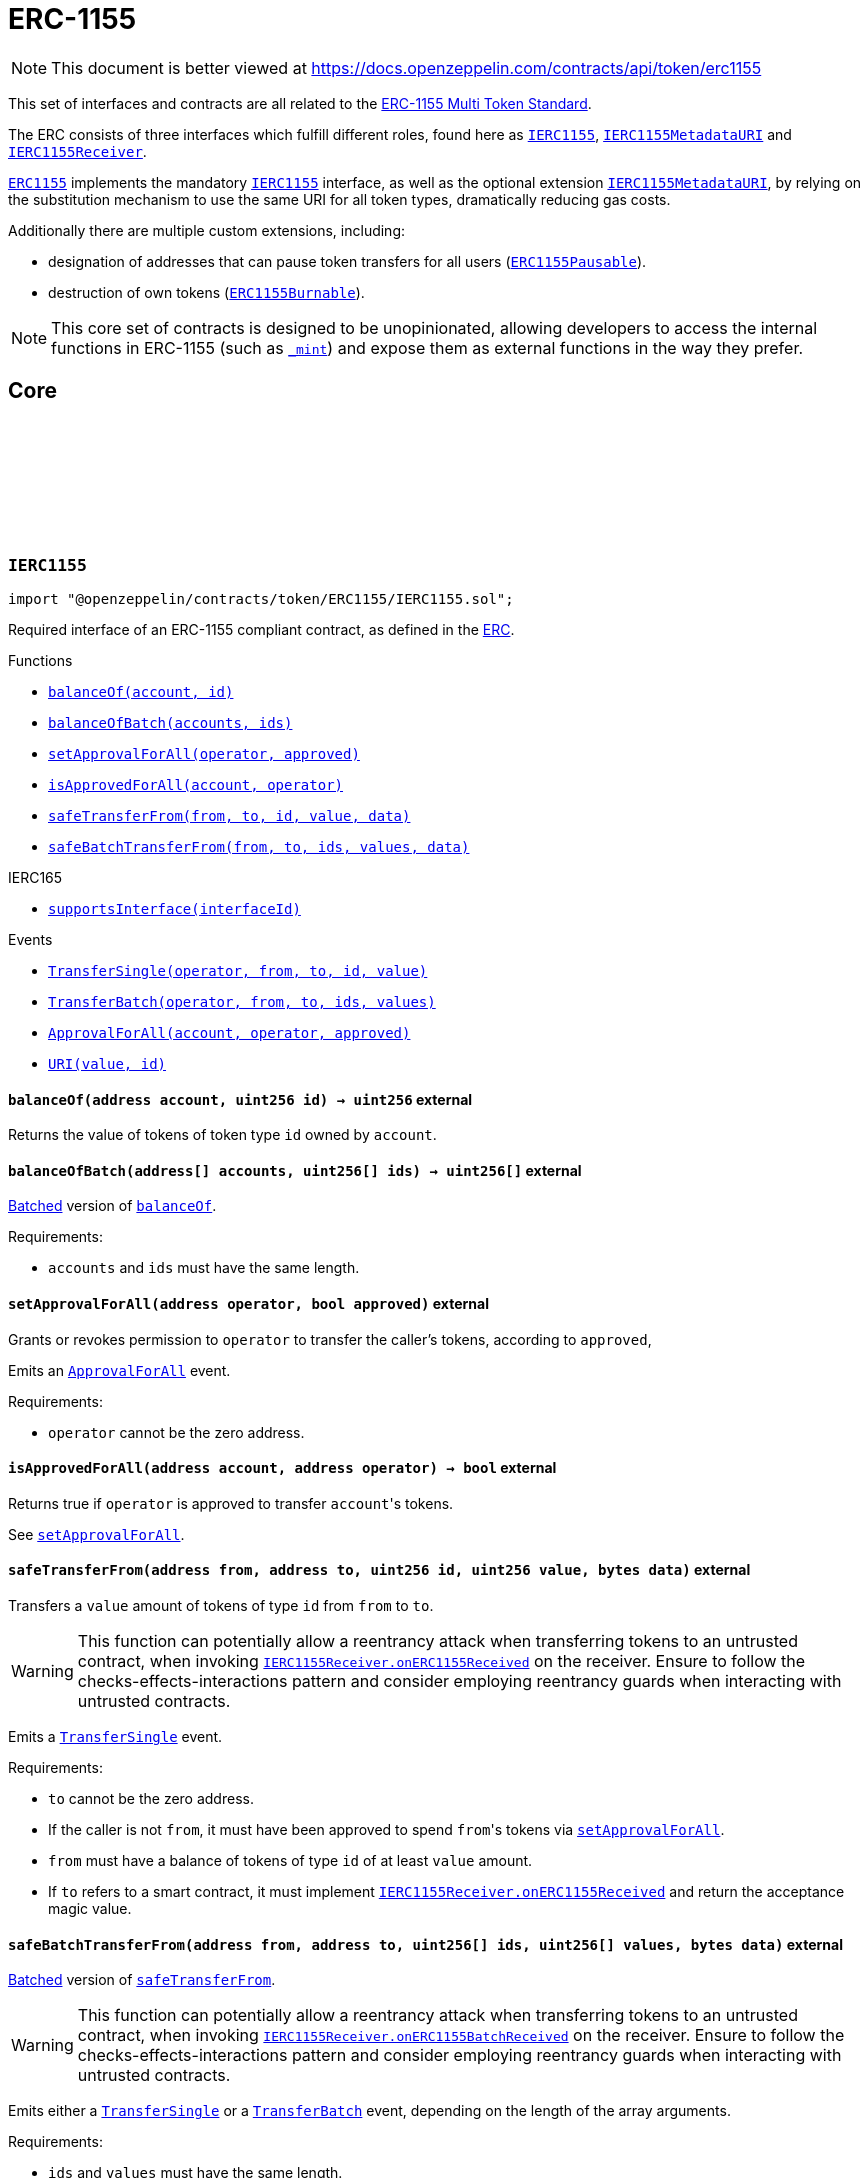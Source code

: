:github-icon: pass:[<svg class="icon"><use href="#github-icon"/></svg>]
:IERC1155: pass:normal[xref:token/ERC1155.adoc#IERC1155[`IERC1155`]]
:IERC1155MetadataURI: pass:normal[xref:token/ERC1155.adoc#IERC1155MetadataURI[`IERC1155MetadataURI`]]
:IERC1155Receiver: pass:normal[xref:token/ERC1155.adoc#IERC1155Receiver[`IERC1155Receiver`]]
:ERC1155: pass:normal[xref:token/ERC1155.adoc#ERC1155[`ERC1155`]]
:IERC1155: pass:normal[xref:token/ERC1155.adoc#IERC1155[`IERC1155`]]
:IERC1155MetadataURI: pass:normal[xref:token/ERC1155.adoc#IERC1155MetadataURI[`IERC1155MetadataURI`]]
:ERC1155Pausable: pass:normal[xref:token/ERC1155.adoc#ERC1155Pausable[`ERC1155Pausable`]]
:ERC1155Burnable: pass:normal[xref:token/ERC1155.adoc#ERC1155Burnable[`ERC1155Burnable`]]
:xref-IERC1155-balanceOf-address-uint256-: xref:token/ERC1155.adoc#IERC1155-balanceOf-address-uint256-
:xref-IERC1155-balanceOfBatch-address---uint256---: xref:token/ERC1155.adoc#IERC1155-balanceOfBatch-address---uint256---
:xref-IERC1155-setApprovalForAll-address-bool-: xref:token/ERC1155.adoc#IERC1155-setApprovalForAll-address-bool-
:xref-IERC1155-isApprovedForAll-address-address-: xref:token/ERC1155.adoc#IERC1155-isApprovedForAll-address-address-
:xref-IERC1155-safeTransferFrom-address-address-uint256-uint256-bytes-: xref:token/ERC1155.adoc#IERC1155-safeTransferFrom-address-address-uint256-uint256-bytes-
:xref-IERC1155-safeBatchTransferFrom-address-address-uint256---uint256---bytes-: xref:token/ERC1155.adoc#IERC1155-safeBatchTransferFrom-address-address-uint256---uint256---bytes-
:xref-IERC165-supportsInterface-bytes4-: xref:utils.adoc#IERC165-supportsInterface-bytes4-
:xref-IERC1155-TransferSingle-address-address-address-uint256-uint256-: xref:token/ERC1155.adoc#IERC1155-TransferSingle-address-address-address-uint256-uint256-
:xref-IERC1155-TransferBatch-address-address-address-uint256---uint256---: xref:token/ERC1155.adoc#IERC1155-TransferBatch-address-address-address-uint256---uint256---
:xref-IERC1155-ApprovalForAll-address-address-bool-: xref:token/ERC1155.adoc#IERC1155-ApprovalForAll-address-address-bool-
:xref-IERC1155-URI-string-uint256-: xref:token/ERC1155.adoc#IERC1155-URI-string-uint256-
:IERC1155Receiver-onERC1155Received: pass:normal[xref:token/ERC1155.adoc#IERC1155Receiver-onERC1155Received-address-address-uint256-uint256-bytes-[`IERC1155Receiver.onERC1155Received`]]
:IERC1155Receiver-onERC1155Received: pass:normal[xref:token/ERC1155.adoc#IERC1155Receiver-onERC1155Received-address-address-uint256-uint256-bytes-[`IERC1155Receiver.onERC1155Received`]]
:IERC1155Receiver-onERC1155BatchReceived: pass:normal[xref:token/ERC1155.adoc#IERC1155Receiver-onERC1155BatchReceived-address-address-uint256---uint256---bytes-[`IERC1155Receiver.onERC1155BatchReceived`]]
:IERC1155Receiver-onERC1155BatchReceived: pass:normal[xref:token/ERC1155.adoc#IERC1155Receiver-onERC1155BatchReceived-address-address-uint256---uint256---bytes-[`IERC1155Receiver.onERC1155BatchReceived`]]
:IERC1155MetadataURI-uri: pass:normal[xref:token/ERC1155.adoc#IERC1155MetadataURI-uri-uint256-[`IERC1155MetadataURI.uri`]]
:xref-IERC1155MetadataURI-uri-uint256-: xref:token/ERC1155.adoc#IERC1155MetadataURI-uri-uint256-
:xref-IERC1155-balanceOf-address-uint256-: xref:token/ERC1155.adoc#IERC1155-balanceOf-address-uint256-
:xref-IERC1155-balanceOfBatch-address---uint256---: xref:token/ERC1155.adoc#IERC1155-balanceOfBatch-address---uint256---
:xref-IERC1155-setApprovalForAll-address-bool-: xref:token/ERC1155.adoc#IERC1155-setApprovalForAll-address-bool-
:xref-IERC1155-isApprovedForAll-address-address-: xref:token/ERC1155.adoc#IERC1155-isApprovedForAll-address-address-
:xref-IERC1155-safeTransferFrom-address-address-uint256-uint256-bytes-: xref:token/ERC1155.adoc#IERC1155-safeTransferFrom-address-address-uint256-uint256-bytes-
:xref-IERC1155-safeBatchTransferFrom-address-address-uint256---uint256---bytes-: xref:token/ERC1155.adoc#IERC1155-safeBatchTransferFrom-address-address-uint256---uint256---bytes-
:xref-IERC165-supportsInterface-bytes4-: xref:utils.adoc#IERC165-supportsInterface-bytes4-
:xref-IERC1155-TransferSingle-address-address-address-uint256-uint256-: xref:token/ERC1155.adoc#IERC1155-TransferSingle-address-address-address-uint256-uint256-
:xref-IERC1155-TransferBatch-address-address-address-uint256---uint256---: xref:token/ERC1155.adoc#IERC1155-TransferBatch-address-address-address-uint256---uint256---
:xref-IERC1155-ApprovalForAll-address-address-bool-: xref:token/ERC1155.adoc#IERC1155-ApprovalForAll-address-address-bool-
:xref-IERC1155-URI-string-uint256-: xref:token/ERC1155.adoc#IERC1155-URI-string-uint256-
:xref-ERC1155-constructor-string-: xref:token/ERC1155.adoc#ERC1155-constructor-string-
:xref-ERC1155-supportsInterface-bytes4-: xref:token/ERC1155.adoc#ERC1155-supportsInterface-bytes4-
:xref-ERC1155-uri-uint256-: xref:token/ERC1155.adoc#ERC1155-uri-uint256-
:xref-ERC1155-balanceOf-address-uint256-: xref:token/ERC1155.adoc#ERC1155-balanceOf-address-uint256-
:xref-ERC1155-balanceOfBatch-address---uint256---: xref:token/ERC1155.adoc#ERC1155-balanceOfBatch-address---uint256---
:xref-ERC1155-setApprovalForAll-address-bool-: xref:token/ERC1155.adoc#ERC1155-setApprovalForAll-address-bool-
:xref-ERC1155-isApprovedForAll-address-address-: xref:token/ERC1155.adoc#ERC1155-isApprovedForAll-address-address-
:xref-ERC1155-safeTransferFrom-address-address-uint256-uint256-bytes-: xref:token/ERC1155.adoc#ERC1155-safeTransferFrom-address-address-uint256-uint256-bytes-
:xref-ERC1155-safeBatchTransferFrom-address-address-uint256---uint256---bytes-: xref:token/ERC1155.adoc#ERC1155-safeBatchTransferFrom-address-address-uint256---uint256---bytes-
:xref-ERC1155-_update-address-address-uint256---uint256---: xref:token/ERC1155.adoc#ERC1155-_update-address-address-uint256---uint256---
:xref-ERC1155-_updateWithAcceptanceCheck-address-address-uint256---uint256---bytes-: xref:token/ERC1155.adoc#ERC1155-_updateWithAcceptanceCheck-address-address-uint256---uint256---bytes-
:xref-ERC1155-_safeTransferFrom-address-address-uint256-uint256-bytes-: xref:token/ERC1155.adoc#ERC1155-_safeTransferFrom-address-address-uint256-uint256-bytes-
:xref-ERC1155-_safeBatchTransferFrom-address-address-uint256---uint256---bytes-: xref:token/ERC1155.adoc#ERC1155-_safeBatchTransferFrom-address-address-uint256---uint256---bytes-
:xref-ERC1155-_setURI-string-: xref:token/ERC1155.adoc#ERC1155-_setURI-string-
:xref-ERC1155-_mint-address-uint256-uint256-bytes-: xref:token/ERC1155.adoc#ERC1155-_mint-address-uint256-uint256-bytes-
:xref-ERC1155-_mintBatch-address-uint256---uint256---bytes-: xref:token/ERC1155.adoc#ERC1155-_mintBatch-address-uint256---uint256---bytes-
:xref-ERC1155-_burn-address-uint256-uint256-: xref:token/ERC1155.adoc#ERC1155-_burn-address-uint256-uint256-
:xref-ERC1155-_burnBatch-address-uint256---uint256---: xref:token/ERC1155.adoc#ERC1155-_burnBatch-address-uint256---uint256---
:xref-ERC1155-_setApprovalForAll-address-address-bool-: xref:token/ERC1155.adoc#ERC1155-_setApprovalForAll-address-address-bool-
:xref-IERC1155-TransferSingle-address-address-address-uint256-uint256-: xref:token/ERC1155.adoc#IERC1155-TransferSingle-address-address-address-uint256-uint256-
:xref-IERC1155-TransferBatch-address-address-address-uint256---uint256---: xref:token/ERC1155.adoc#IERC1155-TransferBatch-address-address-address-uint256---uint256---
:xref-IERC1155-ApprovalForAll-address-address-bool-: xref:token/ERC1155.adoc#IERC1155-ApprovalForAll-address-address-bool-
:xref-IERC1155-URI-string-uint256-: xref:token/ERC1155.adoc#IERC1155-URI-string-uint256-
:xref-IERC1155Errors-ERC1155InsufficientBalance-address-uint256-uint256-uint256-: xref:interfaces.adoc#IERC1155Errors-ERC1155InsufficientBalance-address-uint256-uint256-uint256-
:xref-IERC1155Errors-ERC1155InvalidSender-address-: xref:interfaces.adoc#IERC1155Errors-ERC1155InvalidSender-address-
:xref-IERC1155Errors-ERC1155InvalidReceiver-address-: xref:interfaces.adoc#IERC1155Errors-ERC1155InvalidReceiver-address-
:xref-IERC1155Errors-ERC1155MissingApprovalForAll-address-address-: xref:interfaces.adoc#IERC1155Errors-ERC1155MissingApprovalForAll-address-address-
:xref-IERC1155Errors-ERC1155InvalidApprover-address-: xref:interfaces.adoc#IERC1155Errors-ERC1155InvalidApprover-address-
:xref-IERC1155Errors-ERC1155InvalidOperator-address-: xref:interfaces.adoc#IERC1155Errors-ERC1155InvalidOperator-address-
:xref-IERC1155Errors-ERC1155InvalidArrayLength-uint256-uint256-: xref:interfaces.adoc#IERC1155Errors-ERC1155InvalidArrayLength-uint256-uint256-
:IERC1155MetadataURI-uri: pass:normal[xref:token/ERC1155.adoc#IERC1155MetadataURI-uri-uint256-[`IERC1155MetadataURI.uri`]]
:IERC1155-balanceOfBatch: pass:normal[xref:token/ERC1155.adoc#IERC1155-balanceOfBatch-address---uint256---[`IERC1155.balanceOfBatch`]]
:IERC1155Receiver-onERC1155Received: pass:normal[xref:token/ERC1155.adoc#IERC1155Receiver-onERC1155Received-address-address-uint256-uint256-bytes-[`IERC1155Receiver.onERC1155Received`]]
:IERC1155Receiver-onERC1155Received: pass:normal[xref:token/ERC1155.adoc#IERC1155Receiver-onERC1155Received-address-address-uint256-uint256-bytes-[`IERC1155Receiver.onERC1155Received`]]
:IERC1155Receiver-onERC1155BatchReceived: pass:normal[xref:token/ERC1155.adoc#IERC1155Receiver-onERC1155BatchReceived-address-address-uint256---uint256---bytes-[`IERC1155Receiver.onERC1155BatchReceived`]]
:IERC1155Receiver-onERC1155BatchReceived: pass:normal[xref:token/ERC1155.adoc#IERC1155Receiver-onERC1155BatchReceived-address-address-uint256---uint256---bytes-[`IERC1155Receiver.onERC1155BatchReceived`]]
:IERC1155Receiver-onERC1155Received: pass:normal[xref:token/ERC1155.adoc#IERC1155Receiver-onERC1155Received-address-address-uint256-uint256-bytes-[`IERC1155Receiver.onERC1155Received`]]
:IERC1155Receiver-onERC1155BatchReceived: pass:normal[xref:token/ERC1155.adoc#IERC1155Receiver-onERC1155BatchReceived-address-address-uint256---uint256---bytes-[`IERC1155Receiver.onERC1155BatchReceived`]]
:IERC1155Receiver-onERC1155Received: pass:normal[xref:token/ERC1155.adoc#IERC1155Receiver-onERC1155Received-address-address-uint256-uint256-bytes-[`IERC1155Receiver.onERC1155Received`]]
:IERC1155Receiver-onERC1155BatchReceived: pass:normal[xref:token/ERC1155.adoc#IERC1155Receiver-onERC1155BatchReceived-address-address-uint256---uint256---bytes-[`IERC1155Receiver.onERC1155BatchReceived`]]
:IERC1155Receiver-onERC1155Received: pass:normal[xref:token/ERC1155.adoc#IERC1155Receiver-onERC1155Received-address-address-uint256-uint256-bytes-[`IERC1155Receiver.onERC1155Received`]]
:IERC1155Receiver-onERC1155BatchReceived: pass:normal[xref:token/ERC1155.adoc#IERC1155Receiver-onERC1155BatchReceived-address-address-uint256---uint256---bytes-[`IERC1155Receiver.onERC1155BatchReceived`]]
:IERC1155Receiver-onERC1155Received: pass:normal[xref:token/ERC1155.adoc#IERC1155Receiver-onERC1155Received-address-address-uint256-uint256-bytes-[`IERC1155Receiver.onERC1155Received`]]
:IERC1155Receiver-onERC1155BatchReceived: pass:normal[xref:token/ERC1155.adoc#IERC1155Receiver-onERC1155BatchReceived-address-address-uint256---uint256---bytes-[`IERC1155Receiver.onERC1155BatchReceived`]]
:xref-IERC1155Receiver-onERC1155Received-address-address-uint256-uint256-bytes-: xref:token/ERC1155.adoc#IERC1155Receiver-onERC1155Received-address-address-uint256-uint256-bytes-
:xref-IERC1155Receiver-onERC1155BatchReceived-address-address-uint256---uint256---bytes-: xref:token/ERC1155.adoc#IERC1155Receiver-onERC1155BatchReceived-address-address-uint256---uint256---bytes-
:xref-IERC165-supportsInterface-bytes4-: xref:utils.adoc#IERC165-supportsInterface-bytes4-
:Pausable-_pause: pass:normal[xref:utils.adoc#Pausable-_pause--[`Pausable._pause`]]
:Pausable-_unpause: pass:normal[xref:utils.adoc#Pausable-_unpause--[`Pausable._unpause`]]
:AccessControl: pass:normal[xref:access.adoc#AccessControl[`AccessControl`]]
:Ownable: pass:normal[xref:access.adoc#Ownable[`Ownable`]]
:xref-ERC1155Pausable-_update-address-address-uint256---uint256---: xref:token/ERC1155.adoc#ERC1155Pausable-_update-address-address-uint256---uint256---
:xref-Pausable-paused--: xref:utils.adoc#Pausable-paused--
:xref-Pausable-_requireNotPaused--: xref:utils.adoc#Pausable-_requireNotPaused--
:xref-Pausable-_requirePaused--: xref:utils.adoc#Pausable-_requirePaused--
:xref-Pausable-_pause--: xref:utils.adoc#Pausable-_pause--
:xref-Pausable-_unpause--: xref:utils.adoc#Pausable-_unpause--
:xref-ERC1155-supportsInterface-bytes4-: xref:token/ERC1155.adoc#ERC1155-supportsInterface-bytes4-
:xref-ERC1155-uri-uint256-: xref:token/ERC1155.adoc#ERC1155-uri-uint256-
:xref-ERC1155-balanceOf-address-uint256-: xref:token/ERC1155.adoc#ERC1155-balanceOf-address-uint256-
:xref-ERC1155-balanceOfBatch-address---uint256---: xref:token/ERC1155.adoc#ERC1155-balanceOfBatch-address---uint256---
:xref-ERC1155-setApprovalForAll-address-bool-: xref:token/ERC1155.adoc#ERC1155-setApprovalForAll-address-bool-
:xref-ERC1155-isApprovedForAll-address-address-: xref:token/ERC1155.adoc#ERC1155-isApprovedForAll-address-address-
:xref-ERC1155-safeTransferFrom-address-address-uint256-uint256-bytes-: xref:token/ERC1155.adoc#ERC1155-safeTransferFrom-address-address-uint256-uint256-bytes-
:xref-ERC1155-safeBatchTransferFrom-address-address-uint256---uint256---bytes-: xref:token/ERC1155.adoc#ERC1155-safeBatchTransferFrom-address-address-uint256---uint256---bytes-
:xref-ERC1155-_updateWithAcceptanceCheck-address-address-uint256---uint256---bytes-: xref:token/ERC1155.adoc#ERC1155-_updateWithAcceptanceCheck-address-address-uint256---uint256---bytes-
:xref-ERC1155-_safeTransferFrom-address-address-uint256-uint256-bytes-: xref:token/ERC1155.adoc#ERC1155-_safeTransferFrom-address-address-uint256-uint256-bytes-
:xref-ERC1155-_safeBatchTransferFrom-address-address-uint256---uint256---bytes-: xref:token/ERC1155.adoc#ERC1155-_safeBatchTransferFrom-address-address-uint256---uint256---bytes-
:xref-ERC1155-_setURI-string-: xref:token/ERC1155.adoc#ERC1155-_setURI-string-
:xref-ERC1155-_mint-address-uint256-uint256-bytes-: xref:token/ERC1155.adoc#ERC1155-_mint-address-uint256-uint256-bytes-
:xref-ERC1155-_mintBatch-address-uint256---uint256---bytes-: xref:token/ERC1155.adoc#ERC1155-_mintBatch-address-uint256---uint256---bytes-
:xref-ERC1155-_burn-address-uint256-uint256-: xref:token/ERC1155.adoc#ERC1155-_burn-address-uint256-uint256-
:xref-ERC1155-_burnBatch-address-uint256---uint256---: xref:token/ERC1155.adoc#ERC1155-_burnBatch-address-uint256---uint256---
:xref-ERC1155-_setApprovalForAll-address-address-bool-: xref:token/ERC1155.adoc#ERC1155-_setApprovalForAll-address-address-bool-
:xref-Pausable-Paused-address-: xref:utils.adoc#Pausable-Paused-address-
:xref-Pausable-Unpaused-address-: xref:utils.adoc#Pausable-Unpaused-address-
:xref-IERC1155-TransferSingle-address-address-address-uint256-uint256-: xref:token/ERC1155.adoc#IERC1155-TransferSingle-address-address-address-uint256-uint256-
:xref-IERC1155-TransferBatch-address-address-address-uint256---uint256---: xref:token/ERC1155.adoc#IERC1155-TransferBatch-address-address-address-uint256---uint256---
:xref-IERC1155-ApprovalForAll-address-address-bool-: xref:token/ERC1155.adoc#IERC1155-ApprovalForAll-address-address-bool-
:xref-IERC1155-URI-string-uint256-: xref:token/ERC1155.adoc#IERC1155-URI-string-uint256-
:xref-Pausable-EnforcedPause--: xref:utils.adoc#Pausable-EnforcedPause--
:xref-Pausable-ExpectedPause--: xref:utils.adoc#Pausable-ExpectedPause--
:xref-IERC1155Errors-ERC1155InsufficientBalance-address-uint256-uint256-uint256-: xref:interfaces.adoc#IERC1155Errors-ERC1155InsufficientBalance-address-uint256-uint256-uint256-
:xref-IERC1155Errors-ERC1155InvalidSender-address-: xref:interfaces.adoc#IERC1155Errors-ERC1155InvalidSender-address-
:xref-IERC1155Errors-ERC1155InvalidReceiver-address-: xref:interfaces.adoc#IERC1155Errors-ERC1155InvalidReceiver-address-
:xref-IERC1155Errors-ERC1155MissingApprovalForAll-address-address-: xref:interfaces.adoc#IERC1155Errors-ERC1155MissingApprovalForAll-address-address-
:xref-IERC1155Errors-ERC1155InvalidApprover-address-: xref:interfaces.adoc#IERC1155Errors-ERC1155InvalidApprover-address-
:xref-IERC1155Errors-ERC1155InvalidOperator-address-: xref:interfaces.adoc#IERC1155Errors-ERC1155InvalidOperator-address-
:xref-IERC1155Errors-ERC1155InvalidArrayLength-uint256-uint256-: xref:interfaces.adoc#IERC1155Errors-ERC1155InvalidArrayLength-uint256-uint256-
:ERC1155-_update: pass:normal[xref:token/ERC1155.adoc#ERC1155-_update-address-address-uint256---uint256---[`ERC1155._update`]]
:ERC1155: pass:normal[xref:token/ERC1155.adoc#ERC1155[`ERC1155`]]
:xref-ERC1155Burnable-burn-address-uint256-uint256-: xref:token/ERC1155.adoc#ERC1155Burnable-burn-address-uint256-uint256-
:xref-ERC1155Burnable-burnBatch-address-uint256---uint256---: xref:token/ERC1155.adoc#ERC1155Burnable-burnBatch-address-uint256---uint256---
:xref-ERC1155-supportsInterface-bytes4-: xref:token/ERC1155.adoc#ERC1155-supportsInterface-bytes4-
:xref-ERC1155-uri-uint256-: xref:token/ERC1155.adoc#ERC1155-uri-uint256-
:xref-ERC1155-balanceOf-address-uint256-: xref:token/ERC1155.adoc#ERC1155-balanceOf-address-uint256-
:xref-ERC1155-balanceOfBatch-address---uint256---: xref:token/ERC1155.adoc#ERC1155-balanceOfBatch-address---uint256---
:xref-ERC1155-setApprovalForAll-address-bool-: xref:token/ERC1155.adoc#ERC1155-setApprovalForAll-address-bool-
:xref-ERC1155-isApprovedForAll-address-address-: xref:token/ERC1155.adoc#ERC1155-isApprovedForAll-address-address-
:xref-ERC1155-safeTransferFrom-address-address-uint256-uint256-bytes-: xref:token/ERC1155.adoc#ERC1155-safeTransferFrom-address-address-uint256-uint256-bytes-
:xref-ERC1155-safeBatchTransferFrom-address-address-uint256---uint256---bytes-: xref:token/ERC1155.adoc#ERC1155-safeBatchTransferFrom-address-address-uint256---uint256---bytes-
:xref-ERC1155-_update-address-address-uint256---uint256---: xref:token/ERC1155.adoc#ERC1155-_update-address-address-uint256---uint256---
:xref-ERC1155-_updateWithAcceptanceCheck-address-address-uint256---uint256---bytes-: xref:token/ERC1155.adoc#ERC1155-_updateWithAcceptanceCheck-address-address-uint256---uint256---bytes-
:xref-ERC1155-_safeTransferFrom-address-address-uint256-uint256-bytes-: xref:token/ERC1155.adoc#ERC1155-_safeTransferFrom-address-address-uint256-uint256-bytes-
:xref-ERC1155-_safeBatchTransferFrom-address-address-uint256---uint256---bytes-: xref:token/ERC1155.adoc#ERC1155-_safeBatchTransferFrom-address-address-uint256---uint256---bytes-
:xref-ERC1155-_setURI-string-: xref:token/ERC1155.adoc#ERC1155-_setURI-string-
:xref-ERC1155-_mint-address-uint256-uint256-bytes-: xref:token/ERC1155.adoc#ERC1155-_mint-address-uint256-uint256-bytes-
:xref-ERC1155-_mintBatch-address-uint256---uint256---bytes-: xref:token/ERC1155.adoc#ERC1155-_mintBatch-address-uint256---uint256---bytes-
:xref-ERC1155-_burn-address-uint256-uint256-: xref:token/ERC1155.adoc#ERC1155-_burn-address-uint256-uint256-
:xref-ERC1155-_burnBatch-address-uint256---uint256---: xref:token/ERC1155.adoc#ERC1155-_burnBatch-address-uint256---uint256---
:xref-ERC1155-_setApprovalForAll-address-address-bool-: xref:token/ERC1155.adoc#ERC1155-_setApprovalForAll-address-address-bool-
:xref-IERC1155-TransferSingle-address-address-address-uint256-uint256-: xref:token/ERC1155.adoc#IERC1155-TransferSingle-address-address-address-uint256-uint256-
:xref-IERC1155-TransferBatch-address-address-address-uint256---uint256---: xref:token/ERC1155.adoc#IERC1155-TransferBatch-address-address-address-uint256---uint256---
:xref-IERC1155-ApprovalForAll-address-address-bool-: xref:token/ERC1155.adoc#IERC1155-ApprovalForAll-address-address-bool-
:xref-IERC1155-URI-string-uint256-: xref:token/ERC1155.adoc#IERC1155-URI-string-uint256-
:xref-IERC1155Errors-ERC1155InsufficientBalance-address-uint256-uint256-uint256-: xref:interfaces.adoc#IERC1155Errors-ERC1155InsufficientBalance-address-uint256-uint256-uint256-
:xref-IERC1155Errors-ERC1155InvalidSender-address-: xref:interfaces.adoc#IERC1155Errors-ERC1155InvalidSender-address-
:xref-IERC1155Errors-ERC1155InvalidReceiver-address-: xref:interfaces.adoc#IERC1155Errors-ERC1155InvalidReceiver-address-
:xref-IERC1155Errors-ERC1155MissingApprovalForAll-address-address-: xref:interfaces.adoc#IERC1155Errors-ERC1155MissingApprovalForAll-address-address-
:xref-IERC1155Errors-ERC1155InvalidApprover-address-: xref:interfaces.adoc#IERC1155Errors-ERC1155InvalidApprover-address-
:xref-IERC1155Errors-ERC1155InvalidOperator-address-: xref:interfaces.adoc#IERC1155Errors-ERC1155InvalidOperator-address-
:xref-IERC1155Errors-ERC1155InvalidArrayLength-uint256-uint256-: xref:interfaces.adoc#IERC1155Errors-ERC1155InvalidArrayLength-uint256-uint256-
:xref-ERC1155Supply-totalSupply-uint256-: xref:token/ERC1155.adoc#ERC1155Supply-totalSupply-uint256-
:xref-ERC1155Supply-totalSupply--: xref:token/ERC1155.adoc#ERC1155Supply-totalSupply--
:xref-ERC1155Supply-exists-uint256-: xref:token/ERC1155.adoc#ERC1155Supply-exists-uint256-
:xref-ERC1155Supply-_update-address-address-uint256---uint256---: xref:token/ERC1155.adoc#ERC1155Supply-_update-address-address-uint256---uint256---
:xref-ERC1155-supportsInterface-bytes4-: xref:token/ERC1155.adoc#ERC1155-supportsInterface-bytes4-
:xref-ERC1155-uri-uint256-: xref:token/ERC1155.adoc#ERC1155-uri-uint256-
:xref-ERC1155-balanceOf-address-uint256-: xref:token/ERC1155.adoc#ERC1155-balanceOf-address-uint256-
:xref-ERC1155-balanceOfBatch-address---uint256---: xref:token/ERC1155.adoc#ERC1155-balanceOfBatch-address---uint256---
:xref-ERC1155-setApprovalForAll-address-bool-: xref:token/ERC1155.adoc#ERC1155-setApprovalForAll-address-bool-
:xref-ERC1155-isApprovedForAll-address-address-: xref:token/ERC1155.adoc#ERC1155-isApprovedForAll-address-address-
:xref-ERC1155-safeTransferFrom-address-address-uint256-uint256-bytes-: xref:token/ERC1155.adoc#ERC1155-safeTransferFrom-address-address-uint256-uint256-bytes-
:xref-ERC1155-safeBatchTransferFrom-address-address-uint256---uint256---bytes-: xref:token/ERC1155.adoc#ERC1155-safeBatchTransferFrom-address-address-uint256---uint256---bytes-
:xref-ERC1155-_updateWithAcceptanceCheck-address-address-uint256---uint256---bytes-: xref:token/ERC1155.adoc#ERC1155-_updateWithAcceptanceCheck-address-address-uint256---uint256---bytes-
:xref-ERC1155-_safeTransferFrom-address-address-uint256-uint256-bytes-: xref:token/ERC1155.adoc#ERC1155-_safeTransferFrom-address-address-uint256-uint256-bytes-
:xref-ERC1155-_safeBatchTransferFrom-address-address-uint256---uint256---bytes-: xref:token/ERC1155.adoc#ERC1155-_safeBatchTransferFrom-address-address-uint256---uint256---bytes-
:xref-ERC1155-_setURI-string-: xref:token/ERC1155.adoc#ERC1155-_setURI-string-
:xref-ERC1155-_mint-address-uint256-uint256-bytes-: xref:token/ERC1155.adoc#ERC1155-_mint-address-uint256-uint256-bytes-
:xref-ERC1155-_mintBatch-address-uint256---uint256---bytes-: xref:token/ERC1155.adoc#ERC1155-_mintBatch-address-uint256---uint256---bytes-
:xref-ERC1155-_burn-address-uint256-uint256-: xref:token/ERC1155.adoc#ERC1155-_burn-address-uint256-uint256-
:xref-ERC1155-_burnBatch-address-uint256---uint256---: xref:token/ERC1155.adoc#ERC1155-_burnBatch-address-uint256---uint256---
:xref-ERC1155-_setApprovalForAll-address-address-bool-: xref:token/ERC1155.adoc#ERC1155-_setApprovalForAll-address-address-bool-
:xref-IERC1155-TransferSingle-address-address-address-uint256-uint256-: xref:token/ERC1155.adoc#IERC1155-TransferSingle-address-address-address-uint256-uint256-
:xref-IERC1155-TransferBatch-address-address-address-uint256---uint256---: xref:token/ERC1155.adoc#IERC1155-TransferBatch-address-address-address-uint256---uint256---
:xref-IERC1155-ApprovalForAll-address-address-bool-: xref:token/ERC1155.adoc#IERC1155-ApprovalForAll-address-address-bool-
:xref-IERC1155-URI-string-uint256-: xref:token/ERC1155.adoc#IERC1155-URI-string-uint256-
:xref-IERC1155Errors-ERC1155InsufficientBalance-address-uint256-uint256-uint256-: xref:interfaces.adoc#IERC1155Errors-ERC1155InsufficientBalance-address-uint256-uint256-uint256-
:xref-IERC1155Errors-ERC1155InvalidSender-address-: xref:interfaces.adoc#IERC1155Errors-ERC1155InvalidSender-address-
:xref-IERC1155Errors-ERC1155InvalidReceiver-address-: xref:interfaces.adoc#IERC1155Errors-ERC1155InvalidReceiver-address-
:xref-IERC1155Errors-ERC1155MissingApprovalForAll-address-address-: xref:interfaces.adoc#IERC1155Errors-ERC1155MissingApprovalForAll-address-address-
:xref-IERC1155Errors-ERC1155InvalidApprover-address-: xref:interfaces.adoc#IERC1155Errors-ERC1155InvalidApprover-address-
:xref-IERC1155Errors-ERC1155InvalidOperator-address-: xref:interfaces.adoc#IERC1155Errors-ERC1155InvalidOperator-address-
:xref-IERC1155Errors-ERC1155InvalidArrayLength-uint256-uint256-: xref:interfaces.adoc#IERC1155Errors-ERC1155InvalidArrayLength-uint256-uint256-
:IERC1155Receiver-onERC1155Received: pass:normal[xref:token/ERC1155.adoc#IERC1155Receiver-onERC1155Received-address-address-uint256-uint256-bytes-[`IERC1155Receiver.onERC1155Received`]]
:IERC1155Receiver-onERC1155BatchReceived: pass:normal[xref:token/ERC1155.adoc#IERC1155Receiver-onERC1155BatchReceived-address-address-uint256---uint256---bytes-[`IERC1155Receiver.onERC1155BatchReceived`]]
:ERC721URIStorage: pass:normal[xref:token/ERC721.adoc#ERC721URIStorage[`ERC721URIStorage`]]
:xref-ERC1155URIStorage-uri-uint256-: xref:token/ERC1155.adoc#ERC1155URIStorage-uri-uint256-
:xref-ERC1155URIStorage-_setURI-uint256-string-: xref:token/ERC1155.adoc#ERC1155URIStorage-_setURI-uint256-string-
:xref-ERC1155URIStorage-_setBaseURI-string-: xref:token/ERC1155.adoc#ERC1155URIStorage-_setBaseURI-string-
:xref-ERC1155-supportsInterface-bytes4-: xref:token/ERC1155.adoc#ERC1155-supportsInterface-bytes4-
:xref-ERC1155-balanceOf-address-uint256-: xref:token/ERC1155.adoc#ERC1155-balanceOf-address-uint256-
:xref-ERC1155-balanceOfBatch-address---uint256---: xref:token/ERC1155.adoc#ERC1155-balanceOfBatch-address---uint256---
:xref-ERC1155-setApprovalForAll-address-bool-: xref:token/ERC1155.adoc#ERC1155-setApprovalForAll-address-bool-
:xref-ERC1155-isApprovedForAll-address-address-: xref:token/ERC1155.adoc#ERC1155-isApprovedForAll-address-address-
:xref-ERC1155-safeTransferFrom-address-address-uint256-uint256-bytes-: xref:token/ERC1155.adoc#ERC1155-safeTransferFrom-address-address-uint256-uint256-bytes-
:xref-ERC1155-safeBatchTransferFrom-address-address-uint256---uint256---bytes-: xref:token/ERC1155.adoc#ERC1155-safeBatchTransferFrom-address-address-uint256---uint256---bytes-
:xref-ERC1155-_update-address-address-uint256---uint256---: xref:token/ERC1155.adoc#ERC1155-_update-address-address-uint256---uint256---
:xref-ERC1155-_updateWithAcceptanceCheck-address-address-uint256---uint256---bytes-: xref:token/ERC1155.adoc#ERC1155-_updateWithAcceptanceCheck-address-address-uint256---uint256---bytes-
:xref-ERC1155-_safeTransferFrom-address-address-uint256-uint256-bytes-: xref:token/ERC1155.adoc#ERC1155-_safeTransferFrom-address-address-uint256-uint256-bytes-
:xref-ERC1155-_safeBatchTransferFrom-address-address-uint256---uint256---bytes-: xref:token/ERC1155.adoc#ERC1155-_safeBatchTransferFrom-address-address-uint256---uint256---bytes-
:xref-ERC1155-_setURI-string-: xref:token/ERC1155.adoc#ERC1155-_setURI-string-
:xref-ERC1155-_mint-address-uint256-uint256-bytes-: xref:token/ERC1155.adoc#ERC1155-_mint-address-uint256-uint256-bytes-
:xref-ERC1155-_mintBatch-address-uint256---uint256---bytes-: xref:token/ERC1155.adoc#ERC1155-_mintBatch-address-uint256---uint256---bytes-
:xref-ERC1155-_burn-address-uint256-uint256-: xref:token/ERC1155.adoc#ERC1155-_burn-address-uint256-uint256-
:xref-ERC1155-_burnBatch-address-uint256---uint256---: xref:token/ERC1155.adoc#ERC1155-_burnBatch-address-uint256---uint256---
:xref-ERC1155-_setApprovalForAll-address-address-bool-: xref:token/ERC1155.adoc#ERC1155-_setApprovalForAll-address-address-bool-
:xref-IERC1155-TransferSingle-address-address-address-uint256-uint256-: xref:token/ERC1155.adoc#IERC1155-TransferSingle-address-address-address-uint256-uint256-
:xref-IERC1155-TransferBatch-address-address-address-uint256---uint256---: xref:token/ERC1155.adoc#IERC1155-TransferBatch-address-address-address-uint256---uint256---
:xref-IERC1155-ApprovalForAll-address-address-bool-: xref:token/ERC1155.adoc#IERC1155-ApprovalForAll-address-address-bool-
:xref-IERC1155-URI-string-uint256-: xref:token/ERC1155.adoc#IERC1155-URI-string-uint256-
:xref-IERC1155Errors-ERC1155InsufficientBalance-address-uint256-uint256-uint256-: xref:interfaces.adoc#IERC1155Errors-ERC1155InsufficientBalance-address-uint256-uint256-uint256-
:xref-IERC1155Errors-ERC1155InvalidSender-address-: xref:interfaces.adoc#IERC1155Errors-ERC1155InvalidSender-address-
:xref-IERC1155Errors-ERC1155InvalidReceiver-address-: xref:interfaces.adoc#IERC1155Errors-ERC1155InvalidReceiver-address-
:xref-IERC1155Errors-ERC1155MissingApprovalForAll-address-address-: xref:interfaces.adoc#IERC1155Errors-ERC1155MissingApprovalForAll-address-address-
:xref-IERC1155Errors-ERC1155InvalidApprover-address-: xref:interfaces.adoc#IERC1155Errors-ERC1155InvalidApprover-address-
:xref-IERC1155Errors-ERC1155InvalidOperator-address-: xref:interfaces.adoc#IERC1155Errors-ERC1155InvalidOperator-address-
:xref-IERC1155Errors-ERC1155InvalidArrayLength-uint256-uint256-: xref:interfaces.adoc#IERC1155Errors-ERC1155InvalidArrayLength-uint256-uint256-
:IERC1155MetadataURI-uri: pass:normal[xref:token/ERC1155.adoc#IERC1155MetadataURI-uri-uint256-[`IERC1155MetadataURI.uri`]]
:xref-ERC1155Holder-supportsInterface-bytes4-: xref:token/ERC1155.adoc#ERC1155Holder-supportsInterface-bytes4-
:xref-ERC1155Holder-onERC1155Received-address-address-uint256-uint256-bytes-: xref:token/ERC1155.adoc#ERC1155Holder-onERC1155Received-address-address-uint256-uint256-bytes-
:xref-ERC1155Holder-onERC1155BatchReceived-address-address-uint256---uint256---bytes-: xref:token/ERC1155.adoc#ERC1155Holder-onERC1155BatchReceived-address-address-uint256---uint256---bytes-
:xref-ERC1155Utils-checkOnERC1155Received-address-address-address-uint256-uint256-bytes-: xref:token/ERC1155.adoc#ERC1155Utils-checkOnERC1155Received-address-address-address-uint256-uint256-bytes-
:xref-ERC1155Utils-checkOnERC1155BatchReceived-address-address-address-uint256---uint256---bytes-: xref:token/ERC1155.adoc#ERC1155Utils-checkOnERC1155BatchReceived-address-address-address-uint256---uint256---bytes-
:IERC1155Receiver-onERC1155Received: pass:normal[xref:token/ERC1155.adoc#IERC1155Receiver-onERC1155Received-address-address-uint256-uint256-bytes-[`IERC1155Receiver.onERC1155Received`]]
:IERC1155Receiver-onERC1155Received: pass:normal[xref:token/ERC1155.adoc#IERC1155Receiver-onERC1155Received-address-address-uint256-uint256-bytes-[`IERC1155Receiver.onERC1155Received`]]
:IERC1155Receiver-onERC1155BatchReceived: pass:normal[xref:token/ERC1155.adoc#IERC1155Receiver-onERC1155BatchReceived-address-address-uint256---uint256---bytes-[`IERC1155Receiver.onERC1155BatchReceived`]]
:IERC1155Receiver-onERC1155Received: pass:normal[xref:token/ERC1155.adoc#IERC1155Receiver-onERC1155Received-address-address-uint256-uint256-bytes-[`IERC1155Receiver.onERC1155Received`]]
= ERC-1155

[.readme-notice]
NOTE: This document is better viewed at https://docs.openzeppelin.com/contracts/api/token/erc1155

This set of interfaces and contracts are all related to the https://eips.ethereum.org/EIPS/eip-1155[ERC-1155 Multi Token Standard].

The ERC consists of three interfaces which fulfill different roles, found here as {IERC1155}, {IERC1155MetadataURI} and {IERC1155Receiver}.

{ERC1155} implements the mandatory {IERC1155} interface, as well as the optional extension {IERC1155MetadataURI}, by relying on the substitution mechanism to use the same URI for all token types, dramatically reducing gas costs.

Additionally there are multiple custom extensions, including:

* designation of addresses that can pause token transfers for all users ({ERC1155Pausable}).
* destruction of own tokens ({ERC1155Burnable}).

NOTE: This core set of contracts is designed to be unopinionated, allowing developers to access the internal functions in ERC-1155 (such as <<ERC1155-_mint-address-uint256-uint256-bytes-,`_mint`>>) and expose them as external functions in the way they prefer.

== Core

:TransferSingle: pass:normal[xref:#IERC1155-TransferSingle-address-address-address-uint256-uint256-[`++TransferSingle++`]]
:TransferBatch: pass:normal[xref:#IERC1155-TransferBatch-address-address-address-uint256---uint256---[`++TransferBatch++`]]
:ApprovalForAll: pass:normal[xref:#IERC1155-ApprovalForAll-address-address-bool-[`++ApprovalForAll++`]]
:URI: pass:normal[xref:#IERC1155-URI-string-uint256-[`++URI++`]]
:balanceOf: pass:normal[xref:#IERC1155-balanceOf-address-uint256-[`++balanceOf++`]]
:balanceOfBatch: pass:normal[xref:#IERC1155-balanceOfBatch-address---uint256---[`++balanceOfBatch++`]]
:setApprovalForAll: pass:normal[xref:#IERC1155-setApprovalForAll-address-bool-[`++setApprovalForAll++`]]
:isApprovedForAll: pass:normal[xref:#IERC1155-isApprovedForAll-address-address-[`++isApprovedForAll++`]]
:safeTransferFrom: pass:normal[xref:#IERC1155-safeTransferFrom-address-address-uint256-uint256-bytes-[`++safeTransferFrom++`]]
:safeBatchTransferFrom: pass:normal[xref:#IERC1155-safeBatchTransferFrom-address-address-uint256---uint256---bytes-[`++safeBatchTransferFrom++`]]

:balanceOf-address-uint256: pass:normal[xref:#IERC1155-balanceOf-address-uint256-[`++balanceOf++`]]
:balanceOfBatch-address---uint256--: pass:normal[xref:#IERC1155-balanceOfBatch-address---uint256---[`++balanceOfBatch++`]]
:setApprovalForAll-address-bool: pass:normal[xref:#IERC1155-setApprovalForAll-address-bool-[`++setApprovalForAll++`]]
:isApprovedForAll-address-address: pass:normal[xref:#IERC1155-isApprovedForAll-address-address-[`++isApprovedForAll++`]]
:safeTransferFrom-address-address-uint256-uint256-bytes: pass:normal[xref:#IERC1155-safeTransferFrom-address-address-uint256-uint256-bytes-[`++safeTransferFrom++`]]
:safeBatchTransferFrom-address-address-uint256---uint256---bytes: pass:normal[xref:#IERC1155-safeBatchTransferFrom-address-address-uint256---uint256---bytes-[`++safeBatchTransferFrom++`]]

[.contract]
[[IERC1155]]
=== `++IERC1155++` link:https://github.com/OpenZeppelin/openzeppelin-contracts/blob/v5.3.1/contracts/token/ERC1155/IERC1155.sol[{github-icon},role=heading-link]

[.hljs-theme-light.nopadding]
```solidity
import "@openzeppelin/contracts/token/ERC1155/IERC1155.sol";
```

Required interface of an ERC-1155 compliant contract, as defined in the
https://eips.ethereum.org/EIPS/eip-1155[ERC].

[.contract-index]
.Functions
--
* {xref-IERC1155-balanceOf-address-uint256-}[`++balanceOf(account, id)++`]
* {xref-IERC1155-balanceOfBatch-address---uint256---}[`++balanceOfBatch(accounts, ids)++`]
* {xref-IERC1155-setApprovalForAll-address-bool-}[`++setApprovalForAll(operator, approved)++`]
* {xref-IERC1155-isApprovedForAll-address-address-}[`++isApprovedForAll(account, operator)++`]
* {xref-IERC1155-safeTransferFrom-address-address-uint256-uint256-bytes-}[`++safeTransferFrom(from, to, id, value, data)++`]
* {xref-IERC1155-safeBatchTransferFrom-address-address-uint256---uint256---bytes-}[`++safeBatchTransferFrom(from, to, ids, values, data)++`]

[.contract-subindex-inherited]
.IERC165
* {xref-IERC165-supportsInterface-bytes4-}[`++supportsInterface(interfaceId)++`]

--

[.contract-index]
.Events
--
* {xref-IERC1155-TransferSingle-address-address-address-uint256-uint256-}[`++TransferSingle(operator, from, to, id, value)++`]
* {xref-IERC1155-TransferBatch-address-address-address-uint256---uint256---}[`++TransferBatch(operator, from, to, ids, values)++`]
* {xref-IERC1155-ApprovalForAll-address-address-bool-}[`++ApprovalForAll(account, operator, approved)++`]
* {xref-IERC1155-URI-string-uint256-}[`++URI(value, id)++`]

[.contract-subindex-inherited]
.IERC165

--

[.contract-item]
[[IERC1155-balanceOf-address-uint256-]]
==== `[.contract-item-name]#++balanceOf++#++(address account, uint256 id) → uint256++` [.item-kind]#external#

Returns the value of tokens of token type `id` owned by `account`.

[.contract-item]
[[IERC1155-balanceOfBatch-address---uint256---]]
==== `[.contract-item-name]#++balanceOfBatch++#++(address[] accounts, uint256[] ids) → uint256[]++` [.item-kind]#external#

xref:ROOT:erc1155.adoc#batch-operations[Batched] version of {balanceOf}.

Requirements:

- `accounts` and `ids` must have the same length.

[.contract-item]
[[IERC1155-setApprovalForAll-address-bool-]]
==== `[.contract-item-name]#++setApprovalForAll++#++(address operator, bool approved)++` [.item-kind]#external#

Grants or revokes permission to `operator` to transfer the caller's tokens, according to `approved`,

Emits an {ApprovalForAll} event.

Requirements:

- `operator` cannot be the zero address.

[.contract-item]
[[IERC1155-isApprovedForAll-address-address-]]
==== `[.contract-item-name]#++isApprovedForAll++#++(address account, address operator) → bool++` [.item-kind]#external#

Returns true if `operator` is approved to transfer ``account``'s tokens.

See {setApprovalForAll}.

[.contract-item]
[[IERC1155-safeTransferFrom-address-address-uint256-uint256-bytes-]]
==== `[.contract-item-name]#++safeTransferFrom++#++(address from, address to, uint256 id, uint256 value, bytes data)++` [.item-kind]#external#

Transfers a `value` amount of tokens of type `id` from `from` to `to`.

WARNING: This function can potentially allow a reentrancy attack when transferring tokens
to an untrusted contract, when invoking {IERC1155Receiver-onERC1155Received} on the receiver.
Ensure to follow the checks-effects-interactions pattern and consider employing
reentrancy guards when interacting with untrusted contracts.

Emits a {TransferSingle} event.

Requirements:

- `to` cannot be the zero address.
- If the caller is not `from`, it must have been approved to spend ``from``'s tokens via {setApprovalForAll}.
- `from` must have a balance of tokens of type `id` of at least `value` amount.
- If `to` refers to a smart contract, it must implement {IERC1155Receiver-onERC1155Received} and return the
acceptance magic value.

[.contract-item]
[[IERC1155-safeBatchTransferFrom-address-address-uint256---uint256---bytes-]]
==== `[.contract-item-name]#++safeBatchTransferFrom++#++(address from, address to, uint256[] ids, uint256[] values, bytes data)++` [.item-kind]#external#

xref:ROOT:erc1155.adoc#batch-operations[Batched] version of {safeTransferFrom}.

WARNING: This function can potentially allow a reentrancy attack when transferring tokens
to an untrusted contract, when invoking {IERC1155Receiver-onERC1155BatchReceived} on the receiver.
Ensure to follow the checks-effects-interactions pattern and consider employing
reentrancy guards when interacting with untrusted contracts.

Emits either a {TransferSingle} or a {TransferBatch} event, depending on the length of the array arguments.

Requirements:

- `ids` and `values` must have the same length.
- If `to` refers to a smart contract, it must implement {IERC1155Receiver-onERC1155BatchReceived} and return the
acceptance magic value.

[.contract-item]
[[IERC1155-TransferSingle-address-address-address-uint256-uint256-]]
==== `[.contract-item-name]#++TransferSingle++#++(address indexed operator, address indexed from, address indexed to, uint256 id, uint256 value)++` [.item-kind]#event#

Emitted when `value` amount of tokens of type `id` are transferred from `from` to `to` by `operator`.

[.contract-item]
[[IERC1155-TransferBatch-address-address-address-uint256---uint256---]]
==== `[.contract-item-name]#++TransferBatch++#++(address indexed operator, address indexed from, address indexed to, uint256[] ids, uint256[] values)++` [.item-kind]#event#

Equivalent to multiple {TransferSingle} events, where `operator`, `from` and `to` are the same for all
transfers.

[.contract-item]
[[IERC1155-ApprovalForAll-address-address-bool-]]
==== `[.contract-item-name]#++ApprovalForAll++#++(address indexed account, address indexed operator, bool approved)++` [.item-kind]#event#

Emitted when `account` grants or revokes permission to `operator` to transfer their tokens, according to
`approved`.

[.contract-item]
[[IERC1155-URI-string-uint256-]]
==== `[.contract-item-name]#++URI++#++(string value, uint256 indexed id)++` [.item-kind]#event#

Emitted when the URI for token type `id` changes to `value`, if it is a non-programmatic URI.

If an {URI} event was emitted for `id`, the standard
https://eips.ethereum.org/EIPS/eip-1155#metadata-extensions[guarantees] that `value` will equal the value
returned by {IERC1155MetadataURI-uri}.

:uri: pass:normal[xref:#IERC1155MetadataURI-uri-uint256-[`++uri++`]]

:uri-uint256: pass:normal[xref:#IERC1155MetadataURI-uri-uint256-[`++uri++`]]

[.contract]
[[IERC1155MetadataURI]]
=== `++IERC1155MetadataURI++` link:https://github.com/OpenZeppelin/openzeppelin-contracts/blob/v5.3.1/contracts/token/ERC1155/extensions/IERC1155MetadataURI.sol[{github-icon},role=heading-link]

[.hljs-theme-light.nopadding]
```solidity
import "@openzeppelin/contracts/token/ERC1155/extensions/IERC1155MetadataURI.sol";
```

Interface of the optional ERC1155MetadataExtension interface, as defined
in the https://eips.ethereum.org/EIPS/eip-1155#metadata-extensions[ERC].

[.contract-index]
.Functions
--
* {xref-IERC1155MetadataURI-uri-uint256-}[`++uri(id)++`]

[.contract-subindex-inherited]
.IERC1155
* {xref-IERC1155-balanceOf-address-uint256-}[`++balanceOf(account, id)++`]
* {xref-IERC1155-balanceOfBatch-address---uint256---}[`++balanceOfBatch(accounts, ids)++`]
* {xref-IERC1155-setApprovalForAll-address-bool-}[`++setApprovalForAll(operator, approved)++`]
* {xref-IERC1155-isApprovedForAll-address-address-}[`++isApprovedForAll(account, operator)++`]
* {xref-IERC1155-safeTransferFrom-address-address-uint256-uint256-bytes-}[`++safeTransferFrom(from, to, id, value, data)++`]
* {xref-IERC1155-safeBatchTransferFrom-address-address-uint256---uint256---bytes-}[`++safeBatchTransferFrom(from, to, ids, values, data)++`]

[.contract-subindex-inherited]
.IERC165
* {xref-IERC165-supportsInterface-bytes4-}[`++supportsInterface(interfaceId)++`]

--

[.contract-index]
.Events
--

[.contract-subindex-inherited]
.IERC1155
* {xref-IERC1155-TransferSingle-address-address-address-uint256-uint256-}[`++TransferSingle(operator, from, to, id, value)++`]
* {xref-IERC1155-TransferBatch-address-address-address-uint256---uint256---}[`++TransferBatch(operator, from, to, ids, values)++`]
* {xref-IERC1155-ApprovalForAll-address-address-bool-}[`++ApprovalForAll(account, operator, approved)++`]
* {xref-IERC1155-URI-string-uint256-}[`++URI(value, id)++`]

[.contract-subindex-inherited]
.IERC165

--

[.contract-item]
[[IERC1155MetadataURI-uri-uint256-]]
==== `[.contract-item-name]#++uri++#++(uint256 id) → string++` [.item-kind]#external#

Returns the URI for token type `id`.

If the `\{id\}` substring is present in the URI, it must be replaced by
clients with the actual token type ID.

:constructor: pass:normal[xref:#ERC1155-constructor-string-[`++constructor++`]]
:supportsInterface: pass:normal[xref:#ERC1155-supportsInterface-bytes4-[`++supportsInterface++`]]
:uri: pass:normal[xref:#ERC1155-uri-uint256-[`++uri++`]]
:balanceOf: pass:normal[xref:#ERC1155-balanceOf-address-uint256-[`++balanceOf++`]]
:balanceOfBatch: pass:normal[xref:#ERC1155-balanceOfBatch-address---uint256---[`++balanceOfBatch++`]]
:setApprovalForAll: pass:normal[xref:#ERC1155-setApprovalForAll-address-bool-[`++setApprovalForAll++`]]
:isApprovedForAll: pass:normal[xref:#ERC1155-isApprovedForAll-address-address-[`++isApprovedForAll++`]]
:safeTransferFrom: pass:normal[xref:#ERC1155-safeTransferFrom-address-address-uint256-uint256-bytes-[`++safeTransferFrom++`]]
:safeBatchTransferFrom: pass:normal[xref:#ERC1155-safeBatchTransferFrom-address-address-uint256---uint256---bytes-[`++safeBatchTransferFrom++`]]
:_update: pass:normal[xref:#ERC1155-_update-address-address-uint256---uint256---[`++_update++`]]
:_updateWithAcceptanceCheck: pass:normal[xref:#ERC1155-_updateWithAcceptanceCheck-address-address-uint256---uint256---bytes-[`++_updateWithAcceptanceCheck++`]]
:_safeTransferFrom: pass:normal[xref:#ERC1155-_safeTransferFrom-address-address-uint256-uint256-bytes-[`++_safeTransferFrom++`]]
:_safeBatchTransferFrom: pass:normal[xref:#ERC1155-_safeBatchTransferFrom-address-address-uint256---uint256---bytes-[`++_safeBatchTransferFrom++`]]
:_setURI: pass:normal[xref:#ERC1155-_setURI-string-[`++_setURI++`]]
:_mint: pass:normal[xref:#ERC1155-_mint-address-uint256-uint256-bytes-[`++_mint++`]]
:_mintBatch: pass:normal[xref:#ERC1155-_mintBatch-address-uint256---uint256---bytes-[`++_mintBatch++`]]
:_burn: pass:normal[xref:#ERC1155-_burn-address-uint256-uint256-[`++_burn++`]]
:_burnBatch: pass:normal[xref:#ERC1155-_burnBatch-address-uint256---uint256---[`++_burnBatch++`]]
:_setApprovalForAll: pass:normal[xref:#ERC1155-_setApprovalForAll-address-address-bool-[`++_setApprovalForAll++`]]

:constructor-string: pass:normal[xref:#ERC1155-constructor-string-[`++constructor++`]]
:supportsInterface-bytes4: pass:normal[xref:#ERC1155-supportsInterface-bytes4-[`++supportsInterface++`]]
:uri-uint256: pass:normal[xref:#ERC1155-uri-uint256-[`++uri++`]]
:balanceOf-address-uint256: pass:normal[xref:#ERC1155-balanceOf-address-uint256-[`++balanceOf++`]]
:balanceOfBatch-address---uint256--: pass:normal[xref:#ERC1155-balanceOfBatch-address---uint256---[`++balanceOfBatch++`]]
:setApprovalForAll-address-bool: pass:normal[xref:#ERC1155-setApprovalForAll-address-bool-[`++setApprovalForAll++`]]
:isApprovedForAll-address-address: pass:normal[xref:#ERC1155-isApprovedForAll-address-address-[`++isApprovedForAll++`]]
:safeTransferFrom-address-address-uint256-uint256-bytes: pass:normal[xref:#ERC1155-safeTransferFrom-address-address-uint256-uint256-bytes-[`++safeTransferFrom++`]]
:safeBatchTransferFrom-address-address-uint256---uint256---bytes: pass:normal[xref:#ERC1155-safeBatchTransferFrom-address-address-uint256---uint256---bytes-[`++safeBatchTransferFrom++`]]
:_update-address-address-uint256---uint256--: pass:normal[xref:#ERC1155-_update-address-address-uint256---uint256---[`++_update++`]]
:_updateWithAcceptanceCheck-address-address-uint256---uint256---bytes: pass:normal[xref:#ERC1155-_updateWithAcceptanceCheck-address-address-uint256---uint256---bytes-[`++_updateWithAcceptanceCheck++`]]
:_safeTransferFrom-address-address-uint256-uint256-bytes: pass:normal[xref:#ERC1155-_safeTransferFrom-address-address-uint256-uint256-bytes-[`++_safeTransferFrom++`]]
:_safeBatchTransferFrom-address-address-uint256---uint256---bytes: pass:normal[xref:#ERC1155-_safeBatchTransferFrom-address-address-uint256---uint256---bytes-[`++_safeBatchTransferFrom++`]]
:_setURI-string: pass:normal[xref:#ERC1155-_setURI-string-[`++_setURI++`]]
:_mint-address-uint256-uint256-bytes: pass:normal[xref:#ERC1155-_mint-address-uint256-uint256-bytes-[`++_mint++`]]
:_mintBatch-address-uint256---uint256---bytes: pass:normal[xref:#ERC1155-_mintBatch-address-uint256---uint256---bytes-[`++_mintBatch++`]]
:_burn-address-uint256-uint256: pass:normal[xref:#ERC1155-_burn-address-uint256-uint256-[`++_burn++`]]
:_burnBatch-address-uint256---uint256--: pass:normal[xref:#ERC1155-_burnBatch-address-uint256---uint256---[`++_burnBatch++`]]
:_setApprovalForAll-address-address-bool: pass:normal[xref:#ERC1155-_setApprovalForAll-address-address-bool-[`++_setApprovalForAll++`]]

[.contract]
[[ERC1155]]
=== `++ERC1155++` link:https://github.com/OpenZeppelin/openzeppelin-contracts/blob/v5.3.1/contracts/token/ERC1155/ERC1155.sol[{github-icon},role=heading-link]

[.hljs-theme-light.nopadding]
```solidity
import "@openzeppelin/contracts/token/ERC1155/ERC1155.sol";
```

Implementation of the basic standard multi-token.
See https://eips.ethereum.org/EIPS/eip-1155
Originally based on code by Enjin: https://github.com/enjin/erc-1155

[.contract-index]
.Functions
--
* {xref-ERC1155-constructor-string-}[`++constructor(uri_)++`]
* {xref-ERC1155-supportsInterface-bytes4-}[`++supportsInterface(interfaceId)++`]
* {xref-ERC1155-uri-uint256-}[`++uri()++`]
* {xref-ERC1155-balanceOf-address-uint256-}[`++balanceOf(account, id)++`]
* {xref-ERC1155-balanceOfBatch-address---uint256---}[`++balanceOfBatch(accounts, ids)++`]
* {xref-ERC1155-setApprovalForAll-address-bool-}[`++setApprovalForAll(operator, approved)++`]
* {xref-ERC1155-isApprovedForAll-address-address-}[`++isApprovedForAll(account, operator)++`]
* {xref-ERC1155-safeTransferFrom-address-address-uint256-uint256-bytes-}[`++safeTransferFrom(from, to, id, value, data)++`]
* {xref-ERC1155-safeBatchTransferFrom-address-address-uint256---uint256---bytes-}[`++safeBatchTransferFrom(from, to, ids, values, data)++`]
* {xref-ERC1155-_update-address-address-uint256---uint256---}[`++_update(from, to, ids, values)++`]
* {xref-ERC1155-_updateWithAcceptanceCheck-address-address-uint256---uint256---bytes-}[`++_updateWithAcceptanceCheck(from, to, ids, values, data)++`]
* {xref-ERC1155-_safeTransferFrom-address-address-uint256-uint256-bytes-}[`++_safeTransferFrom(from, to, id, value, data)++`]
* {xref-ERC1155-_safeBatchTransferFrom-address-address-uint256---uint256---bytes-}[`++_safeBatchTransferFrom(from, to, ids, values, data)++`]
* {xref-ERC1155-_setURI-string-}[`++_setURI(newuri)++`]
* {xref-ERC1155-_mint-address-uint256-uint256-bytes-}[`++_mint(to, id, value, data)++`]
* {xref-ERC1155-_mintBatch-address-uint256---uint256---bytes-}[`++_mintBatch(to, ids, values, data)++`]
* {xref-ERC1155-_burn-address-uint256-uint256-}[`++_burn(from, id, value)++`]
* {xref-ERC1155-_burnBatch-address-uint256---uint256---}[`++_burnBatch(from, ids, values)++`]
* {xref-ERC1155-_setApprovalForAll-address-address-bool-}[`++_setApprovalForAll(owner, operator, approved)++`]

[.contract-subindex-inherited]
.IERC1155Errors

[.contract-subindex-inherited]
.IERC1155MetadataURI

[.contract-subindex-inherited]
.IERC1155

[.contract-subindex-inherited]
.ERC165

[.contract-subindex-inherited]
.IERC165

--

[.contract-index]
.Events
--

[.contract-subindex-inherited]
.IERC1155Errors

[.contract-subindex-inherited]
.IERC1155MetadataURI

[.contract-subindex-inherited]
.IERC1155
* {xref-IERC1155-TransferSingle-address-address-address-uint256-uint256-}[`++TransferSingle(operator, from, to, id, value)++`]
* {xref-IERC1155-TransferBatch-address-address-address-uint256---uint256---}[`++TransferBatch(operator, from, to, ids, values)++`]
* {xref-IERC1155-ApprovalForAll-address-address-bool-}[`++ApprovalForAll(account, operator, approved)++`]
* {xref-IERC1155-URI-string-uint256-}[`++URI(value, id)++`]

[.contract-subindex-inherited]
.ERC165

[.contract-subindex-inherited]
.IERC165

--

[.contract-index]
.Errors
--

[.contract-subindex-inherited]
.IERC1155Errors
* {xref-IERC1155Errors-ERC1155InsufficientBalance-address-uint256-uint256-uint256-}[`++ERC1155InsufficientBalance(sender, balance, needed, tokenId)++`]
* {xref-IERC1155Errors-ERC1155InvalidSender-address-}[`++ERC1155InvalidSender(sender)++`]
* {xref-IERC1155Errors-ERC1155InvalidReceiver-address-}[`++ERC1155InvalidReceiver(receiver)++`]
* {xref-IERC1155Errors-ERC1155MissingApprovalForAll-address-address-}[`++ERC1155MissingApprovalForAll(operator, owner)++`]
* {xref-IERC1155Errors-ERC1155InvalidApprover-address-}[`++ERC1155InvalidApprover(approver)++`]
* {xref-IERC1155Errors-ERC1155InvalidOperator-address-}[`++ERC1155InvalidOperator(operator)++`]
* {xref-IERC1155Errors-ERC1155InvalidArrayLength-uint256-uint256-}[`++ERC1155InvalidArrayLength(idsLength, valuesLength)++`]

[.contract-subindex-inherited]
.IERC1155MetadataURI

[.contract-subindex-inherited]
.IERC1155

[.contract-subindex-inherited]
.ERC165

[.contract-subindex-inherited]
.IERC165

--

[.contract-item]
[[ERC1155-constructor-string-]]
==== `[.contract-item-name]#++constructor++#++(string uri_)++` [.item-kind]#internal#

See {_setURI}.

[.contract-item]
[[ERC1155-supportsInterface-bytes4-]]
==== `[.contract-item-name]#++supportsInterface++#++(bytes4 interfaceId) → bool++` [.item-kind]#public#

Returns true if this contract implements the interface defined by
`interfaceId`. See the corresponding
https://eips.ethereum.org/EIPS/eip-165#how-interfaces-are-identified[ERC section]
to learn more about how these ids are created.

This function call must use less than 30 000 gas.

[.contract-item]
[[ERC1155-uri-uint256-]]
==== `[.contract-item-name]#++uri++#++(uint256) → string++` [.item-kind]#public#

See {IERC1155MetadataURI-uri}.

This implementation returns the same URI for *all* token types. It relies
on the token type ID substitution mechanism
https://eips.ethereum.org/EIPS/eip-1155#metadata[defined in the ERC].

Clients calling this function must replace the `\{id\}` substring with the
actual token type ID.

[.contract-item]
[[ERC1155-balanceOf-address-uint256-]]
==== `[.contract-item-name]#++balanceOf++#++(address account, uint256 id) → uint256++` [.item-kind]#public#

Returns the value of tokens of token type `id` owned by `account`.

[.contract-item]
[[ERC1155-balanceOfBatch-address---uint256---]]
==== `[.contract-item-name]#++balanceOfBatch++#++(address[] accounts, uint256[] ids) → uint256[]++` [.item-kind]#public#

See {IERC1155-balanceOfBatch}.

Requirements:

- `accounts` and `ids` must have the same length.

[.contract-item]
[[ERC1155-setApprovalForAll-address-bool-]]
==== `[.contract-item-name]#++setApprovalForAll++#++(address operator, bool approved)++` [.item-kind]#public#

Grants or revokes permission to `operator` to transfer the caller's tokens, according to `approved`,

Emits an {ApprovalForAll} event.

Requirements:

- `operator` cannot be the zero address.

[.contract-item]
[[ERC1155-isApprovedForAll-address-address-]]
==== `[.contract-item-name]#++isApprovedForAll++#++(address account, address operator) → bool++` [.item-kind]#public#

Returns true if `operator` is approved to transfer ``account``'s tokens.

See {setApprovalForAll}.

[.contract-item]
[[ERC1155-safeTransferFrom-address-address-uint256-uint256-bytes-]]
==== `[.contract-item-name]#++safeTransferFrom++#++(address from, address to, uint256 id, uint256 value, bytes data)++` [.item-kind]#public#

Transfers a `value` amount of tokens of type `id` from `from` to `to`.

WARNING: This function can potentially allow a reentrancy attack when transferring tokens
to an untrusted contract, when invoking {IERC1155Receiver-onERC1155Received} on the receiver.
Ensure to follow the checks-effects-interactions pattern and consider employing
reentrancy guards when interacting with untrusted contracts.

Emits a {TransferSingle} event.

Requirements:

- `to` cannot be the zero address.
- If the caller is not `from`, it must have been approved to spend ``from``'s tokens via {setApprovalForAll}.
- `from` must have a balance of tokens of type `id` of at least `value` amount.
- If `to` refers to a smart contract, it must implement {IERC1155Receiver-onERC1155Received} and return the
acceptance magic value.

[.contract-item]
[[ERC1155-safeBatchTransferFrom-address-address-uint256---uint256---bytes-]]
==== `[.contract-item-name]#++safeBatchTransferFrom++#++(address from, address to, uint256[] ids, uint256[] values, bytes data)++` [.item-kind]#public#

xref:ROOT:erc1155.adoc#batch-operations[Batched] version of {safeTransferFrom}.

WARNING: This function can potentially allow a reentrancy attack when transferring tokens
to an untrusted contract, when invoking {IERC1155Receiver-onERC1155BatchReceived} on the receiver.
Ensure to follow the checks-effects-interactions pattern and consider employing
reentrancy guards when interacting with untrusted contracts.

Emits either a {TransferSingle} or a {TransferBatch} event, depending on the length of the array arguments.

Requirements:

- `ids` and `values` must have the same length.
- If `to` refers to a smart contract, it must implement {IERC1155Receiver-onERC1155BatchReceived} and return the
acceptance magic value.

[.contract-item]
[[ERC1155-_update-address-address-uint256---uint256---]]
==== `[.contract-item-name]#++_update++#++(address from, address to, uint256[] ids, uint256[] values)++` [.item-kind]#internal#

Transfers a `value` amount of tokens of type `id` from `from` to `to`. Will mint (or burn) if `from`
(or `to`) is the zero address.

Emits a {TransferSingle} event if the arrays contain one element, and {TransferBatch} otherwise.

Requirements:

- If `to` refers to a smart contract, it must implement either {IERC1155Receiver-onERC1155Received}
  or {IERC1155Receiver-onERC1155BatchReceived} and return the acceptance magic value.
- `ids` and `values` must have the same length.

NOTE: The ERC-1155 acceptance check is not performed in this function. See {_updateWithAcceptanceCheck} instead.

[.contract-item]
[[ERC1155-_updateWithAcceptanceCheck-address-address-uint256---uint256---bytes-]]
==== `[.contract-item-name]#++_updateWithAcceptanceCheck++#++(address from, address to, uint256[] ids, uint256[] values, bytes data)++` [.item-kind]#internal#

Version of {_update} that performs the token acceptance check by calling
{IERC1155Receiver-onERC1155Received} or {IERC1155Receiver-onERC1155BatchReceived} on the receiver address if it
contains code (eg. is a smart contract at the moment of execution).

IMPORTANT: Overriding this function is discouraged because it poses a reentrancy risk from the receiver. So any
update to the contract state after this function would break the check-effect-interaction pattern. Consider
overriding {_update} instead.

[.contract-item]
[[ERC1155-_safeTransferFrom-address-address-uint256-uint256-bytes-]]
==== `[.contract-item-name]#++_safeTransferFrom++#++(address from, address to, uint256 id, uint256 value, bytes data)++` [.item-kind]#internal#

Transfers a `value` tokens of token type `id` from `from` to `to`.

Emits a {TransferSingle} event.

Requirements:

- `to` cannot be the zero address.
- `from` must have a balance of tokens of type `id` of at least `value` amount.
- If `to` refers to a smart contract, it must implement {IERC1155Receiver-onERC1155Received} and return the
acceptance magic value.

[.contract-item]
[[ERC1155-_safeBatchTransferFrom-address-address-uint256---uint256---bytes-]]
==== `[.contract-item-name]#++_safeBatchTransferFrom++#++(address from, address to, uint256[] ids, uint256[] values, bytes data)++` [.item-kind]#internal#

xref:ROOT:erc1155.adoc#batch-operations[Batched] version of {_safeTransferFrom}.

Emits a {TransferBatch} event.

Requirements:

- If `to` refers to a smart contract, it must implement {IERC1155Receiver-onERC1155BatchReceived} and return the
acceptance magic value.
- `ids` and `values` must have the same length.

[.contract-item]
[[ERC1155-_setURI-string-]]
==== `[.contract-item-name]#++_setURI++#++(string newuri)++` [.item-kind]#internal#

Sets a new URI for all token types, by relying on the token type ID
substitution mechanism
https://eips.ethereum.org/EIPS/eip-1155#metadata[defined in the ERC].

By this mechanism, any occurrence of the `\{id\}` substring in either the
URI or any of the values in the JSON file at said URI will be replaced by
clients with the token type ID.

For example, the `https://token-cdn-domain/\{id\}.json` URI would be
interpreted by clients as
`https://token-cdn-domain/000000000000000000000000000000000000000000000000000000000004cce0.json`
for token type ID 0x4cce0.

See {uri}.

Because these URIs cannot be meaningfully represented by the {URI} event,
this function emits no events.

[.contract-item]
[[ERC1155-_mint-address-uint256-uint256-bytes-]]
==== `[.contract-item-name]#++_mint++#++(address to, uint256 id, uint256 value, bytes data)++` [.item-kind]#internal#

Creates a `value` amount of tokens of type `id`, and assigns them to `to`.

Emits a {TransferSingle} event.

Requirements:

- `to` cannot be the zero address.
- If `to` refers to a smart contract, it must implement {IERC1155Receiver-onERC1155Received} and return the
acceptance magic value.

[.contract-item]
[[ERC1155-_mintBatch-address-uint256---uint256---bytes-]]
==== `[.contract-item-name]#++_mintBatch++#++(address to, uint256[] ids, uint256[] values, bytes data)++` [.item-kind]#internal#

xref:ROOT:erc1155.adoc#batch-operations[Batched] version of {_mint}.

Emits a {TransferBatch} event.

Requirements:

- `ids` and `values` must have the same length.
- `to` cannot be the zero address.
- If `to` refers to a smart contract, it must implement {IERC1155Receiver-onERC1155BatchReceived} and return the
acceptance magic value.

[.contract-item]
[[ERC1155-_burn-address-uint256-uint256-]]
==== `[.contract-item-name]#++_burn++#++(address from, uint256 id, uint256 value)++` [.item-kind]#internal#

Destroys a `value` amount of tokens of type `id` from `from`

Emits a {TransferSingle} event.

Requirements:

- `from` cannot be the zero address.
- `from` must have at least `value` amount of tokens of type `id`.

[.contract-item]
[[ERC1155-_burnBatch-address-uint256---uint256---]]
==== `[.contract-item-name]#++_burnBatch++#++(address from, uint256[] ids, uint256[] values)++` [.item-kind]#internal#

xref:ROOT:erc1155.adoc#batch-operations[Batched] version of {_burn}.

Emits a {TransferBatch} event.

Requirements:

- `from` cannot be the zero address.
- `from` must have at least `value` amount of tokens of type `id`.
- `ids` and `values` must have the same length.

[.contract-item]
[[ERC1155-_setApprovalForAll-address-address-bool-]]
==== `[.contract-item-name]#++_setApprovalForAll++#++(address owner, address operator, bool approved)++` [.item-kind]#internal#

Approve `operator` to operate on all of `owner` tokens

Emits an {ApprovalForAll} event.

Requirements:

- `operator` cannot be the zero address.

:onERC1155Received: pass:normal[xref:#IERC1155Receiver-onERC1155Received-address-address-uint256-uint256-bytes-[`++onERC1155Received++`]]
:onERC1155BatchReceived: pass:normal[xref:#IERC1155Receiver-onERC1155BatchReceived-address-address-uint256---uint256---bytes-[`++onERC1155BatchReceived++`]]

:onERC1155Received-address-address-uint256-uint256-bytes: pass:normal[xref:#IERC1155Receiver-onERC1155Received-address-address-uint256-uint256-bytes-[`++onERC1155Received++`]]
:onERC1155BatchReceived-address-address-uint256---uint256---bytes: pass:normal[xref:#IERC1155Receiver-onERC1155BatchReceived-address-address-uint256---uint256---bytes-[`++onERC1155BatchReceived++`]]

[.contract]
[[IERC1155Receiver]]
=== `++IERC1155Receiver++` link:https://github.com/OpenZeppelin/openzeppelin-contracts/blob/v5.3.1/contracts/token/ERC1155/IERC1155Receiver.sol[{github-icon},role=heading-link]

[.hljs-theme-light.nopadding]
```solidity
import "@openzeppelin/contracts/token/ERC1155/IERC1155Receiver.sol";
```

Interface that must be implemented by smart contracts in order to receive
ERC-1155 token transfers.

[.contract-index]
.Functions
--
* {xref-IERC1155Receiver-onERC1155Received-address-address-uint256-uint256-bytes-}[`++onERC1155Received(operator, from, id, value, data)++`]
* {xref-IERC1155Receiver-onERC1155BatchReceived-address-address-uint256---uint256---bytes-}[`++onERC1155BatchReceived(operator, from, ids, values, data)++`]

[.contract-subindex-inherited]
.IERC165
* {xref-IERC165-supportsInterface-bytes4-}[`++supportsInterface(interfaceId)++`]

--

[.contract-item]
[[IERC1155Receiver-onERC1155Received-address-address-uint256-uint256-bytes-]]
==== `[.contract-item-name]#++onERC1155Received++#++(address operator, address from, uint256 id, uint256 value, bytes data) → bytes4++` [.item-kind]#external#

Handles the receipt of a single ERC-1155 token type. This function is
called at the end of a `safeTransferFrom` after the balance has been updated.

NOTE: To accept the transfer, this must return
`bytes4(keccak256("onERC1155Received(address,address,uint256,uint256,bytes)"))`
(i.e. 0xf23a6e61, or its own function selector).

[.contract-item]
[[IERC1155Receiver-onERC1155BatchReceived-address-address-uint256---uint256---bytes-]]
==== `[.contract-item-name]#++onERC1155BatchReceived++#++(address operator, address from, uint256[] ids, uint256[] values, bytes data) → bytes4++` [.item-kind]#external#

Handles the receipt of a multiple ERC-1155 token types. This function
is called at the end of a `safeBatchTransferFrom` after the balances have
been updated.

NOTE: To accept the transfer(s), this must return
`bytes4(keccak256("onERC1155BatchReceived(address,address,uint256[],uint256[],bytes)"))`
(i.e. 0xbc197c81, or its own function selector).

== Extensions

:_update: pass:normal[xref:#ERC1155Pausable-_update-address-address-uint256---uint256---[`++_update++`]]

:_update-address-address-uint256---uint256--: pass:normal[xref:#ERC1155Pausable-_update-address-address-uint256---uint256---[`++_update++`]]

[.contract]
[[ERC1155Pausable]]
=== `++ERC1155Pausable++` link:https://github.com/OpenZeppelin/openzeppelin-contracts/blob/v5.3.1/contracts/token/ERC1155/extensions/ERC1155Pausable.sol[{github-icon},role=heading-link]

[.hljs-theme-light.nopadding]
```solidity
import "@openzeppelin/contracts/token/ERC1155/extensions/ERC1155Pausable.sol";
```

ERC-1155 token with pausable token transfers, minting and burning.

Useful for scenarios such as preventing trades until the end of an evaluation
period, or having an emergency switch for freezing all token transfers in the
event of a large bug.

IMPORTANT: This contract does not include public pause and unpause functions. In
addition to inheriting this contract, you must define both functions, invoking the
{Pausable-_pause} and {Pausable-_unpause} internal functions, with appropriate
access control, e.g. using {AccessControl} or {Ownable}. Not doing so will
make the contract pause mechanism of the contract unreachable, and thus unusable.

[.contract-index]
.Functions
--
* {xref-ERC1155Pausable-_update-address-address-uint256---uint256---}[`++_update(from, to, ids, values)++`]

[.contract-subindex-inherited]
.Pausable
* {xref-Pausable-paused--}[`++paused()++`]
* {xref-Pausable-_requireNotPaused--}[`++_requireNotPaused()++`]
* {xref-Pausable-_requirePaused--}[`++_requirePaused()++`]
* {xref-Pausable-_pause--}[`++_pause()++`]
* {xref-Pausable-_unpause--}[`++_unpause()++`]

[.contract-subindex-inherited]
.ERC1155
* {xref-ERC1155-supportsInterface-bytes4-}[`++supportsInterface(interfaceId)++`]
* {xref-ERC1155-uri-uint256-}[`++uri()++`]
* {xref-ERC1155-balanceOf-address-uint256-}[`++balanceOf(account, id)++`]
* {xref-ERC1155-balanceOfBatch-address---uint256---}[`++balanceOfBatch(accounts, ids)++`]
* {xref-ERC1155-setApprovalForAll-address-bool-}[`++setApprovalForAll(operator, approved)++`]
* {xref-ERC1155-isApprovedForAll-address-address-}[`++isApprovedForAll(account, operator)++`]
* {xref-ERC1155-safeTransferFrom-address-address-uint256-uint256-bytes-}[`++safeTransferFrom(from, to, id, value, data)++`]
* {xref-ERC1155-safeBatchTransferFrom-address-address-uint256---uint256---bytes-}[`++safeBatchTransferFrom(from, to, ids, values, data)++`]
* {xref-ERC1155-_updateWithAcceptanceCheck-address-address-uint256---uint256---bytes-}[`++_updateWithAcceptanceCheck(from, to, ids, values, data)++`]
* {xref-ERC1155-_safeTransferFrom-address-address-uint256-uint256-bytes-}[`++_safeTransferFrom(from, to, id, value, data)++`]
* {xref-ERC1155-_safeBatchTransferFrom-address-address-uint256---uint256---bytes-}[`++_safeBatchTransferFrom(from, to, ids, values, data)++`]
* {xref-ERC1155-_setURI-string-}[`++_setURI(newuri)++`]
* {xref-ERC1155-_mint-address-uint256-uint256-bytes-}[`++_mint(to, id, value, data)++`]
* {xref-ERC1155-_mintBatch-address-uint256---uint256---bytes-}[`++_mintBatch(to, ids, values, data)++`]
* {xref-ERC1155-_burn-address-uint256-uint256-}[`++_burn(from, id, value)++`]
* {xref-ERC1155-_burnBatch-address-uint256---uint256---}[`++_burnBatch(from, ids, values)++`]
* {xref-ERC1155-_setApprovalForAll-address-address-bool-}[`++_setApprovalForAll(owner, operator, approved)++`]

[.contract-subindex-inherited]
.IERC1155Errors

[.contract-subindex-inherited]
.IERC1155MetadataURI

[.contract-subindex-inherited]
.IERC1155

[.contract-subindex-inherited]
.ERC165

[.contract-subindex-inherited]
.IERC165

--

[.contract-index]
.Events
--

[.contract-subindex-inherited]
.Pausable
* {xref-Pausable-Paused-address-}[`++Paused(account)++`]
* {xref-Pausable-Unpaused-address-}[`++Unpaused(account)++`]

[.contract-subindex-inherited]
.ERC1155

[.contract-subindex-inherited]
.IERC1155Errors

[.contract-subindex-inherited]
.IERC1155MetadataURI

[.contract-subindex-inherited]
.IERC1155
* {xref-IERC1155-TransferSingle-address-address-address-uint256-uint256-}[`++TransferSingle(operator, from, to, id, value)++`]
* {xref-IERC1155-TransferBatch-address-address-address-uint256---uint256---}[`++TransferBatch(operator, from, to, ids, values)++`]
* {xref-IERC1155-ApprovalForAll-address-address-bool-}[`++ApprovalForAll(account, operator, approved)++`]
* {xref-IERC1155-URI-string-uint256-}[`++URI(value, id)++`]

[.contract-subindex-inherited]
.ERC165

[.contract-subindex-inherited]
.IERC165

--

[.contract-index]
.Errors
--

[.contract-subindex-inherited]
.Pausable
* {xref-Pausable-EnforcedPause--}[`++EnforcedPause()++`]
* {xref-Pausable-ExpectedPause--}[`++ExpectedPause()++`]

[.contract-subindex-inherited]
.ERC1155

[.contract-subindex-inherited]
.IERC1155Errors
* {xref-IERC1155Errors-ERC1155InsufficientBalance-address-uint256-uint256-uint256-}[`++ERC1155InsufficientBalance(sender, balance, needed, tokenId)++`]
* {xref-IERC1155Errors-ERC1155InvalidSender-address-}[`++ERC1155InvalidSender(sender)++`]
* {xref-IERC1155Errors-ERC1155InvalidReceiver-address-}[`++ERC1155InvalidReceiver(receiver)++`]
* {xref-IERC1155Errors-ERC1155MissingApprovalForAll-address-address-}[`++ERC1155MissingApprovalForAll(operator, owner)++`]
* {xref-IERC1155Errors-ERC1155InvalidApprover-address-}[`++ERC1155InvalidApprover(approver)++`]
* {xref-IERC1155Errors-ERC1155InvalidOperator-address-}[`++ERC1155InvalidOperator(operator)++`]
* {xref-IERC1155Errors-ERC1155InvalidArrayLength-uint256-uint256-}[`++ERC1155InvalidArrayLength(idsLength, valuesLength)++`]

[.contract-subindex-inherited]
.IERC1155MetadataURI

[.contract-subindex-inherited]
.IERC1155

[.contract-subindex-inherited]
.ERC165

[.contract-subindex-inherited]
.IERC165

--

[.contract-item]
[[ERC1155Pausable-_update-address-address-uint256---uint256---]]
==== `[.contract-item-name]#++_update++#++(address from, address to, uint256[] ids, uint256[] values)++` [.item-kind]#internal#

See {ERC1155-_update}.

Requirements:

- the contract must not be paused.

:burn: pass:normal[xref:#ERC1155Burnable-burn-address-uint256-uint256-[`++burn++`]]
:burnBatch: pass:normal[xref:#ERC1155Burnable-burnBatch-address-uint256---uint256---[`++burnBatch++`]]

:burn-address-uint256-uint256: pass:normal[xref:#ERC1155Burnable-burn-address-uint256-uint256-[`++burn++`]]
:burnBatch-address-uint256---uint256--: pass:normal[xref:#ERC1155Burnable-burnBatch-address-uint256---uint256---[`++burnBatch++`]]

[.contract]
[[ERC1155Burnable]]
=== `++ERC1155Burnable++` link:https://github.com/OpenZeppelin/openzeppelin-contracts/blob/v5.3.1/contracts/token/ERC1155/extensions/ERC1155Burnable.sol[{github-icon},role=heading-link]

[.hljs-theme-light.nopadding]
```solidity
import "@openzeppelin/contracts/token/ERC1155/extensions/ERC1155Burnable.sol";
```

Extension of {ERC1155} that allows token holders to destroy both their
own tokens and those that they have been approved to use.

[.contract-index]
.Functions
--
* {xref-ERC1155Burnable-burn-address-uint256-uint256-}[`++burn(account, id, value)++`]
* {xref-ERC1155Burnable-burnBatch-address-uint256---uint256---}[`++burnBatch(account, ids, values)++`]

[.contract-subindex-inherited]
.ERC1155
* {xref-ERC1155-supportsInterface-bytes4-}[`++supportsInterface(interfaceId)++`]
* {xref-ERC1155-uri-uint256-}[`++uri()++`]
* {xref-ERC1155-balanceOf-address-uint256-}[`++balanceOf(account, id)++`]
* {xref-ERC1155-balanceOfBatch-address---uint256---}[`++balanceOfBatch(accounts, ids)++`]
* {xref-ERC1155-setApprovalForAll-address-bool-}[`++setApprovalForAll(operator, approved)++`]
* {xref-ERC1155-isApprovedForAll-address-address-}[`++isApprovedForAll(account, operator)++`]
* {xref-ERC1155-safeTransferFrom-address-address-uint256-uint256-bytes-}[`++safeTransferFrom(from, to, id, value, data)++`]
* {xref-ERC1155-safeBatchTransferFrom-address-address-uint256---uint256---bytes-}[`++safeBatchTransferFrom(from, to, ids, values, data)++`]
* {xref-ERC1155-_update-address-address-uint256---uint256---}[`++_update(from, to, ids, values)++`]
* {xref-ERC1155-_updateWithAcceptanceCheck-address-address-uint256---uint256---bytes-}[`++_updateWithAcceptanceCheck(from, to, ids, values, data)++`]
* {xref-ERC1155-_safeTransferFrom-address-address-uint256-uint256-bytes-}[`++_safeTransferFrom(from, to, id, value, data)++`]
* {xref-ERC1155-_safeBatchTransferFrom-address-address-uint256---uint256---bytes-}[`++_safeBatchTransferFrom(from, to, ids, values, data)++`]
* {xref-ERC1155-_setURI-string-}[`++_setURI(newuri)++`]
* {xref-ERC1155-_mint-address-uint256-uint256-bytes-}[`++_mint(to, id, value, data)++`]
* {xref-ERC1155-_mintBatch-address-uint256---uint256---bytes-}[`++_mintBatch(to, ids, values, data)++`]
* {xref-ERC1155-_burn-address-uint256-uint256-}[`++_burn(from, id, value)++`]
* {xref-ERC1155-_burnBatch-address-uint256---uint256---}[`++_burnBatch(from, ids, values)++`]
* {xref-ERC1155-_setApprovalForAll-address-address-bool-}[`++_setApprovalForAll(owner, operator, approved)++`]

[.contract-subindex-inherited]
.IERC1155Errors

[.contract-subindex-inherited]
.IERC1155MetadataURI

[.contract-subindex-inherited]
.IERC1155

[.contract-subindex-inherited]
.ERC165

[.contract-subindex-inherited]
.IERC165

--

[.contract-index]
.Events
--

[.contract-subindex-inherited]
.ERC1155

[.contract-subindex-inherited]
.IERC1155Errors

[.contract-subindex-inherited]
.IERC1155MetadataURI

[.contract-subindex-inherited]
.IERC1155
* {xref-IERC1155-TransferSingle-address-address-address-uint256-uint256-}[`++TransferSingle(operator, from, to, id, value)++`]
* {xref-IERC1155-TransferBatch-address-address-address-uint256---uint256---}[`++TransferBatch(operator, from, to, ids, values)++`]
* {xref-IERC1155-ApprovalForAll-address-address-bool-}[`++ApprovalForAll(account, operator, approved)++`]
* {xref-IERC1155-URI-string-uint256-}[`++URI(value, id)++`]

[.contract-subindex-inherited]
.ERC165

[.contract-subindex-inherited]
.IERC165

--

[.contract-index]
.Errors
--

[.contract-subindex-inherited]
.ERC1155

[.contract-subindex-inherited]
.IERC1155Errors
* {xref-IERC1155Errors-ERC1155InsufficientBalance-address-uint256-uint256-uint256-}[`++ERC1155InsufficientBalance(sender, balance, needed, tokenId)++`]
* {xref-IERC1155Errors-ERC1155InvalidSender-address-}[`++ERC1155InvalidSender(sender)++`]
* {xref-IERC1155Errors-ERC1155InvalidReceiver-address-}[`++ERC1155InvalidReceiver(receiver)++`]
* {xref-IERC1155Errors-ERC1155MissingApprovalForAll-address-address-}[`++ERC1155MissingApprovalForAll(operator, owner)++`]
* {xref-IERC1155Errors-ERC1155InvalidApprover-address-}[`++ERC1155InvalidApprover(approver)++`]
* {xref-IERC1155Errors-ERC1155InvalidOperator-address-}[`++ERC1155InvalidOperator(operator)++`]
* {xref-IERC1155Errors-ERC1155InvalidArrayLength-uint256-uint256-}[`++ERC1155InvalidArrayLength(idsLength, valuesLength)++`]

[.contract-subindex-inherited]
.IERC1155MetadataURI

[.contract-subindex-inherited]
.IERC1155

[.contract-subindex-inherited]
.ERC165

[.contract-subindex-inherited]
.IERC165

--

[.contract-item]
[[ERC1155Burnable-burn-address-uint256-uint256-]]
==== `[.contract-item-name]#++burn++#++(address account, uint256 id, uint256 value)++` [.item-kind]#public#

[.contract-item]
[[ERC1155Burnable-burnBatch-address-uint256---uint256---]]
==== `[.contract-item-name]#++burnBatch++#++(address account, uint256[] ids, uint256[] values)++` [.item-kind]#public#

:totalSupply: pass:normal[xref:#ERC1155Supply-totalSupply-uint256-[`++totalSupply++`]]
:totalSupply: pass:normal[xref:#ERC1155Supply-totalSupply--[`++totalSupply++`]]
:exists: pass:normal[xref:#ERC1155Supply-exists-uint256-[`++exists++`]]
:_update: pass:normal[xref:#ERC1155Supply-_update-address-address-uint256---uint256---[`++_update++`]]

:totalSupply-uint256: pass:normal[xref:#ERC1155Supply-totalSupply-uint256-[`++totalSupply++`]]
:totalSupply-: pass:normal[xref:#ERC1155Supply-totalSupply--[`++totalSupply++`]]
:exists-uint256: pass:normal[xref:#ERC1155Supply-exists-uint256-[`++exists++`]]
:_update-address-address-uint256---uint256--: pass:normal[xref:#ERC1155Supply-_update-address-address-uint256---uint256---[`++_update++`]]

[.contract]
[[ERC1155Supply]]
=== `++ERC1155Supply++` link:https://github.com/OpenZeppelin/openzeppelin-contracts/blob/v5.3.1/contracts/token/ERC1155/extensions/ERC1155Supply.sol[{github-icon},role=heading-link]

[.hljs-theme-light.nopadding]
```solidity
import "@openzeppelin/contracts/token/ERC1155/extensions/ERC1155Supply.sol";
```

Extension of ERC-1155 that adds tracking of total supply per id.

Useful for scenarios where Fungible and Non-fungible tokens have to be
clearly identified. Note: While a totalSupply of 1 might mean the
corresponding is an NFT, there is no guarantees that no other token with the
same id are not going to be minted.

NOTE: This contract implies a global limit of 2**256 - 1 to the number of tokens
that can be minted.

CAUTION: This extension should not be added in an upgrade to an already deployed contract.

[.contract-index]
.Functions
--
* {xref-ERC1155Supply-totalSupply-uint256-}[`++totalSupply(id)++`]
* {xref-ERC1155Supply-totalSupply--}[`++totalSupply()++`]
* {xref-ERC1155Supply-exists-uint256-}[`++exists(id)++`]
* {xref-ERC1155Supply-_update-address-address-uint256---uint256---}[`++_update(from, to, ids, values)++`]

[.contract-subindex-inherited]
.ERC1155
* {xref-ERC1155-supportsInterface-bytes4-}[`++supportsInterface(interfaceId)++`]
* {xref-ERC1155-uri-uint256-}[`++uri()++`]
* {xref-ERC1155-balanceOf-address-uint256-}[`++balanceOf(account, id)++`]
* {xref-ERC1155-balanceOfBatch-address---uint256---}[`++balanceOfBatch(accounts, ids)++`]
* {xref-ERC1155-setApprovalForAll-address-bool-}[`++setApprovalForAll(operator, approved)++`]
* {xref-ERC1155-isApprovedForAll-address-address-}[`++isApprovedForAll(account, operator)++`]
* {xref-ERC1155-safeTransferFrom-address-address-uint256-uint256-bytes-}[`++safeTransferFrom(from, to, id, value, data)++`]
* {xref-ERC1155-safeBatchTransferFrom-address-address-uint256---uint256---bytes-}[`++safeBatchTransferFrom(from, to, ids, values, data)++`]
* {xref-ERC1155-_updateWithAcceptanceCheck-address-address-uint256---uint256---bytes-}[`++_updateWithAcceptanceCheck(from, to, ids, values, data)++`]
* {xref-ERC1155-_safeTransferFrom-address-address-uint256-uint256-bytes-}[`++_safeTransferFrom(from, to, id, value, data)++`]
* {xref-ERC1155-_safeBatchTransferFrom-address-address-uint256---uint256---bytes-}[`++_safeBatchTransferFrom(from, to, ids, values, data)++`]
* {xref-ERC1155-_setURI-string-}[`++_setURI(newuri)++`]
* {xref-ERC1155-_mint-address-uint256-uint256-bytes-}[`++_mint(to, id, value, data)++`]
* {xref-ERC1155-_mintBatch-address-uint256---uint256---bytes-}[`++_mintBatch(to, ids, values, data)++`]
* {xref-ERC1155-_burn-address-uint256-uint256-}[`++_burn(from, id, value)++`]
* {xref-ERC1155-_burnBatch-address-uint256---uint256---}[`++_burnBatch(from, ids, values)++`]
* {xref-ERC1155-_setApprovalForAll-address-address-bool-}[`++_setApprovalForAll(owner, operator, approved)++`]

[.contract-subindex-inherited]
.IERC1155Errors

[.contract-subindex-inherited]
.IERC1155MetadataURI

[.contract-subindex-inherited]
.IERC1155

[.contract-subindex-inherited]
.ERC165

[.contract-subindex-inherited]
.IERC165

--

[.contract-index]
.Events
--

[.contract-subindex-inherited]
.ERC1155

[.contract-subindex-inherited]
.IERC1155Errors

[.contract-subindex-inherited]
.IERC1155MetadataURI

[.contract-subindex-inherited]
.IERC1155
* {xref-IERC1155-TransferSingle-address-address-address-uint256-uint256-}[`++TransferSingle(operator, from, to, id, value)++`]
* {xref-IERC1155-TransferBatch-address-address-address-uint256---uint256---}[`++TransferBatch(operator, from, to, ids, values)++`]
* {xref-IERC1155-ApprovalForAll-address-address-bool-}[`++ApprovalForAll(account, operator, approved)++`]
* {xref-IERC1155-URI-string-uint256-}[`++URI(value, id)++`]

[.contract-subindex-inherited]
.ERC165

[.contract-subindex-inherited]
.IERC165

--

[.contract-index]
.Errors
--

[.contract-subindex-inherited]
.ERC1155

[.contract-subindex-inherited]
.IERC1155Errors
* {xref-IERC1155Errors-ERC1155InsufficientBalance-address-uint256-uint256-uint256-}[`++ERC1155InsufficientBalance(sender, balance, needed, tokenId)++`]
* {xref-IERC1155Errors-ERC1155InvalidSender-address-}[`++ERC1155InvalidSender(sender)++`]
* {xref-IERC1155Errors-ERC1155InvalidReceiver-address-}[`++ERC1155InvalidReceiver(receiver)++`]
* {xref-IERC1155Errors-ERC1155MissingApprovalForAll-address-address-}[`++ERC1155MissingApprovalForAll(operator, owner)++`]
* {xref-IERC1155Errors-ERC1155InvalidApprover-address-}[`++ERC1155InvalidApprover(approver)++`]
* {xref-IERC1155Errors-ERC1155InvalidOperator-address-}[`++ERC1155InvalidOperator(operator)++`]
* {xref-IERC1155Errors-ERC1155InvalidArrayLength-uint256-uint256-}[`++ERC1155InvalidArrayLength(idsLength, valuesLength)++`]

[.contract-subindex-inherited]
.IERC1155MetadataURI

[.contract-subindex-inherited]
.IERC1155

[.contract-subindex-inherited]
.ERC165

[.contract-subindex-inherited]
.IERC165

--

[.contract-item]
[[ERC1155Supply-totalSupply-uint256-]]
==== `[.contract-item-name]#++totalSupply++#++(uint256 id) → uint256++` [.item-kind]#public#

Total value of tokens in with a given id.

[.contract-item]
[[ERC1155Supply-totalSupply--]]
==== `[.contract-item-name]#++totalSupply++#++() → uint256++` [.item-kind]#public#

Total value of tokens.

[.contract-item]
[[ERC1155Supply-exists-uint256-]]
==== `[.contract-item-name]#++exists++#++(uint256 id) → bool++` [.item-kind]#public#

Indicates whether any token exist with a given id, or not.

[.contract-item]
[[ERC1155Supply-_update-address-address-uint256---uint256---]]
==== `[.contract-item-name]#++_update++#++(address from, address to, uint256[] ids, uint256[] values)++` [.item-kind]#internal#

Transfers a `value` amount of tokens of type `id` from `from` to `to`. Will mint (or burn) if `from`
(or `to`) is the zero address.

Emits a {TransferSingle} event if the arrays contain one element, and {TransferBatch} otherwise.

Requirements:

- If `to` refers to a smart contract, it must implement either {IERC1155Receiver-onERC1155Received}
  or {IERC1155Receiver-onERC1155BatchReceived} and return the acceptance magic value.
- `ids` and `values` must have the same length.

NOTE: The ERC-1155 acceptance check is not performed in this function. See {_updateWithAcceptanceCheck} instead.

:uri: pass:normal[xref:#ERC1155URIStorage-uri-uint256-[`++uri++`]]
:_setURI: pass:normal[xref:#ERC1155URIStorage-_setURI-uint256-string-[`++_setURI++`]]
:_setBaseURI: pass:normal[xref:#ERC1155URIStorage-_setBaseURI-string-[`++_setBaseURI++`]]

:uri-uint256: pass:normal[xref:#ERC1155URIStorage-uri-uint256-[`++uri++`]]
:_setURI-uint256-string: pass:normal[xref:#ERC1155URIStorage-_setURI-uint256-string-[`++_setURI++`]]
:_setBaseURI-string: pass:normal[xref:#ERC1155URIStorage-_setBaseURI-string-[`++_setBaseURI++`]]

[.contract]
[[ERC1155URIStorage]]
=== `++ERC1155URIStorage++` link:https://github.com/OpenZeppelin/openzeppelin-contracts/blob/v5.3.1/contracts/token/ERC1155/extensions/ERC1155URIStorage.sol[{github-icon},role=heading-link]

[.hljs-theme-light.nopadding]
```solidity
import "@openzeppelin/contracts/token/ERC1155/extensions/ERC1155URIStorage.sol";
```

ERC-1155 token with storage based token URI management.
Inspired by the {ERC721URIStorage} extension

[.contract-index]
.Functions
--
* {xref-ERC1155URIStorage-uri-uint256-}[`++uri(tokenId)++`]
* {xref-ERC1155URIStorage-_setURI-uint256-string-}[`++_setURI(tokenId, tokenURI)++`]
* {xref-ERC1155URIStorage-_setBaseURI-string-}[`++_setBaseURI(baseURI)++`]

[.contract-subindex-inherited]
.ERC1155
* {xref-ERC1155-supportsInterface-bytes4-}[`++supportsInterface(interfaceId)++`]
* {xref-ERC1155-balanceOf-address-uint256-}[`++balanceOf(account, id)++`]
* {xref-ERC1155-balanceOfBatch-address---uint256---}[`++balanceOfBatch(accounts, ids)++`]
* {xref-ERC1155-setApprovalForAll-address-bool-}[`++setApprovalForAll(operator, approved)++`]
* {xref-ERC1155-isApprovedForAll-address-address-}[`++isApprovedForAll(account, operator)++`]
* {xref-ERC1155-safeTransferFrom-address-address-uint256-uint256-bytes-}[`++safeTransferFrom(from, to, id, value, data)++`]
* {xref-ERC1155-safeBatchTransferFrom-address-address-uint256---uint256---bytes-}[`++safeBatchTransferFrom(from, to, ids, values, data)++`]
* {xref-ERC1155-_update-address-address-uint256---uint256---}[`++_update(from, to, ids, values)++`]
* {xref-ERC1155-_updateWithAcceptanceCheck-address-address-uint256---uint256---bytes-}[`++_updateWithAcceptanceCheck(from, to, ids, values, data)++`]
* {xref-ERC1155-_safeTransferFrom-address-address-uint256-uint256-bytes-}[`++_safeTransferFrom(from, to, id, value, data)++`]
* {xref-ERC1155-_safeBatchTransferFrom-address-address-uint256---uint256---bytes-}[`++_safeBatchTransferFrom(from, to, ids, values, data)++`]
* {xref-ERC1155-_setURI-string-}[`++_setURI(newuri)++`]
* {xref-ERC1155-_mint-address-uint256-uint256-bytes-}[`++_mint(to, id, value, data)++`]
* {xref-ERC1155-_mintBatch-address-uint256---uint256---bytes-}[`++_mintBatch(to, ids, values, data)++`]
* {xref-ERC1155-_burn-address-uint256-uint256-}[`++_burn(from, id, value)++`]
* {xref-ERC1155-_burnBatch-address-uint256---uint256---}[`++_burnBatch(from, ids, values)++`]
* {xref-ERC1155-_setApprovalForAll-address-address-bool-}[`++_setApprovalForAll(owner, operator, approved)++`]

[.contract-subindex-inherited]
.IERC1155Errors

[.contract-subindex-inherited]
.IERC1155MetadataURI

[.contract-subindex-inherited]
.IERC1155

[.contract-subindex-inherited]
.ERC165

[.contract-subindex-inherited]
.IERC165

--

[.contract-index]
.Events
--

[.contract-subindex-inherited]
.ERC1155

[.contract-subindex-inherited]
.IERC1155Errors

[.contract-subindex-inherited]
.IERC1155MetadataURI

[.contract-subindex-inherited]
.IERC1155
* {xref-IERC1155-TransferSingle-address-address-address-uint256-uint256-}[`++TransferSingle(operator, from, to, id, value)++`]
* {xref-IERC1155-TransferBatch-address-address-address-uint256---uint256---}[`++TransferBatch(operator, from, to, ids, values)++`]
* {xref-IERC1155-ApprovalForAll-address-address-bool-}[`++ApprovalForAll(account, operator, approved)++`]
* {xref-IERC1155-URI-string-uint256-}[`++URI(value, id)++`]

[.contract-subindex-inherited]
.ERC165

[.contract-subindex-inherited]
.IERC165

--

[.contract-index]
.Errors
--

[.contract-subindex-inherited]
.ERC1155

[.contract-subindex-inherited]
.IERC1155Errors
* {xref-IERC1155Errors-ERC1155InsufficientBalance-address-uint256-uint256-uint256-}[`++ERC1155InsufficientBalance(sender, balance, needed, tokenId)++`]
* {xref-IERC1155Errors-ERC1155InvalidSender-address-}[`++ERC1155InvalidSender(sender)++`]
* {xref-IERC1155Errors-ERC1155InvalidReceiver-address-}[`++ERC1155InvalidReceiver(receiver)++`]
* {xref-IERC1155Errors-ERC1155MissingApprovalForAll-address-address-}[`++ERC1155MissingApprovalForAll(operator, owner)++`]
* {xref-IERC1155Errors-ERC1155InvalidApprover-address-}[`++ERC1155InvalidApprover(approver)++`]
* {xref-IERC1155Errors-ERC1155InvalidOperator-address-}[`++ERC1155InvalidOperator(operator)++`]
* {xref-IERC1155Errors-ERC1155InvalidArrayLength-uint256-uint256-}[`++ERC1155InvalidArrayLength(idsLength, valuesLength)++`]

[.contract-subindex-inherited]
.IERC1155MetadataURI

[.contract-subindex-inherited]
.IERC1155

[.contract-subindex-inherited]
.ERC165

[.contract-subindex-inherited]
.IERC165

--

[.contract-item]
[[ERC1155URIStorage-uri-uint256-]]
==== `[.contract-item-name]#++uri++#++(uint256 tokenId) → string++` [.item-kind]#public#

See {IERC1155MetadataURI-uri}.

This implementation returns the concatenation of the `_baseURI`
and the token-specific uri if the latter is set

This enables the following behaviors:

- if `_tokenURIs[tokenId]` is set, then the result is the concatenation
  of `_baseURI` and `_tokenURIs[tokenId]` (keep in mind that `_baseURI`
  is empty per default);

- if `_tokenURIs[tokenId]` is NOT set then we fallback to `super.uri()`
  which in most cases will contain `ERC1155._uri`;

- if `_tokenURIs[tokenId]` is NOT set, and if the parents do not have a
  uri value set, then the result is empty.

[.contract-item]
[[ERC1155URIStorage-_setURI-uint256-string-]]
==== `[.contract-item-name]#++_setURI++#++(uint256 tokenId, string tokenURI)++` [.item-kind]#internal#

Sets `tokenURI` as the tokenURI of `tokenId`.

[.contract-item]
[[ERC1155URIStorage-_setBaseURI-string-]]
==== `[.contract-item-name]#++_setBaseURI++#++(string baseURI)++` [.item-kind]#internal#

Sets `baseURI` as the `_baseURI` for all tokens

== Utilities

:supportsInterface: pass:normal[xref:#ERC1155Holder-supportsInterface-bytes4-[`++supportsInterface++`]]
:onERC1155Received: pass:normal[xref:#ERC1155Holder-onERC1155Received-address-address-uint256-uint256-bytes-[`++onERC1155Received++`]]
:onERC1155BatchReceived: pass:normal[xref:#ERC1155Holder-onERC1155BatchReceived-address-address-uint256---uint256---bytes-[`++onERC1155BatchReceived++`]]

:supportsInterface-bytes4: pass:normal[xref:#ERC1155Holder-supportsInterface-bytes4-[`++supportsInterface++`]]
:onERC1155Received-address-address-uint256-uint256-bytes: pass:normal[xref:#ERC1155Holder-onERC1155Received-address-address-uint256-uint256-bytes-[`++onERC1155Received++`]]
:onERC1155BatchReceived-address-address-uint256---uint256---bytes: pass:normal[xref:#ERC1155Holder-onERC1155BatchReceived-address-address-uint256---uint256---bytes-[`++onERC1155BatchReceived++`]]

[.contract]
[[ERC1155Holder]]
=== `++ERC1155Holder++` link:https://github.com/OpenZeppelin/openzeppelin-contracts/blob/v5.3.1/contracts/token/ERC1155/utils/ERC1155Holder.sol[{github-icon},role=heading-link]

[.hljs-theme-light.nopadding]
```solidity
import "@openzeppelin/contracts/token/ERC1155/utils/ERC1155Holder.sol";
```

Simple implementation of `IERC1155Receiver` that will allow a contract to hold ERC-1155 tokens.

IMPORTANT: When inheriting this contract, you must include a way to use the received tokens, otherwise they will be
stuck.

[.contract-index]
.Functions
--
* {xref-ERC1155Holder-supportsInterface-bytes4-}[`++supportsInterface(interfaceId)++`]
* {xref-ERC1155Holder-onERC1155Received-address-address-uint256-uint256-bytes-}[`++onERC1155Received(, , , , )++`]
* {xref-ERC1155Holder-onERC1155BatchReceived-address-address-uint256---uint256---bytes-}[`++onERC1155BatchReceived(, , , , )++`]

[.contract-subindex-inherited]
.IERC1155Receiver

[.contract-subindex-inherited]
.ERC165

[.contract-subindex-inherited]
.IERC165

--

[.contract-item]
[[ERC1155Holder-supportsInterface-bytes4-]]
==== `[.contract-item-name]#++supportsInterface++#++(bytes4 interfaceId) → bool++` [.item-kind]#public#

Returns true if this contract implements the interface defined by
`interfaceId`. See the corresponding
https://eips.ethereum.org/EIPS/eip-165#how-interfaces-are-identified[ERC section]
to learn more about how these ids are created.

This function call must use less than 30 000 gas.

[.contract-item]
[[ERC1155Holder-onERC1155Received-address-address-uint256-uint256-bytes-]]
==== `[.contract-item-name]#++onERC1155Received++#++(address, address, uint256, uint256, bytes) → bytes4++` [.item-kind]#public#

[.contract-item]
[[ERC1155Holder-onERC1155BatchReceived-address-address-uint256---uint256---bytes-]]
==== `[.contract-item-name]#++onERC1155BatchReceived++#++(address, address, uint256[], uint256[], bytes) → bytes4++` [.item-kind]#public#

:checkOnERC1155Received: pass:normal[xref:#ERC1155Utils-checkOnERC1155Received-address-address-address-uint256-uint256-bytes-[`++checkOnERC1155Received++`]]
:checkOnERC1155BatchReceived: pass:normal[xref:#ERC1155Utils-checkOnERC1155BatchReceived-address-address-address-uint256---uint256---bytes-[`++checkOnERC1155BatchReceived++`]]

:checkOnERC1155Received-address-address-address-uint256-uint256-bytes: pass:normal[xref:#ERC1155Utils-checkOnERC1155Received-address-address-address-uint256-uint256-bytes-[`++checkOnERC1155Received++`]]
:checkOnERC1155BatchReceived-address-address-address-uint256---uint256---bytes: pass:normal[xref:#ERC1155Utils-checkOnERC1155BatchReceived-address-address-address-uint256---uint256---bytes-[`++checkOnERC1155BatchReceived++`]]

[.contract]
[[ERC1155Utils]]
=== `++ERC1155Utils++` link:https://github.com/OpenZeppelin/openzeppelin-contracts/blob/v5.3.1/contracts/token/ERC1155/utils/ERC1155Utils.sol[{github-icon},role=heading-link]

[.hljs-theme-light.nopadding]
```solidity
import "@openzeppelin/contracts/token/ERC1155/utils/ERC1155Utils.sol";
```

Library that provide common ERC-1155 utility functions.

See https://eips.ethereum.org/EIPS/eip-1155[ERC-1155].

_Available since v5.1._

[.contract-index]
.Functions
--
* {xref-ERC1155Utils-checkOnERC1155Received-address-address-address-uint256-uint256-bytes-}[`++checkOnERC1155Received(operator, from, to, id, value, data)++`]
* {xref-ERC1155Utils-checkOnERC1155BatchReceived-address-address-address-uint256---uint256---bytes-}[`++checkOnERC1155BatchReceived(operator, from, to, ids, values, data)++`]

--

[.contract-item]
[[ERC1155Utils-checkOnERC1155Received-address-address-address-uint256-uint256-bytes-]]
==== `[.contract-item-name]#++checkOnERC1155Received++#++(address operator, address from, address to, uint256 id, uint256 value, bytes data)++` [.item-kind]#internal#

Performs an acceptance check for the provided `operator` by calling {IERC1155Receiver-onERC1155Received}
on the `to` address. The `operator` is generally the address that initiated the token transfer (i.e. `msg.sender`).

The acceptance call is not executed and treated as a no-op if the target address doesn't contain code (i.e. an EOA).
Otherwise, the recipient must implement {IERC1155Receiver-onERC1155Received} and return the acceptance magic value to accept
the transfer.

[.contract-item]
[[ERC1155Utils-checkOnERC1155BatchReceived-address-address-address-uint256---uint256---bytes-]]
==== `[.contract-item-name]#++checkOnERC1155BatchReceived++#++(address operator, address from, address to, uint256[] ids, uint256[] values, bytes data)++` [.item-kind]#internal#

Performs a batch acceptance check for the provided `operator` by calling {IERC1155Receiver-onERC1155BatchReceived}
on the `to` address. The `operator` is generally the address that initiated the token transfer (i.e. `msg.sender`).

The acceptance call is not executed and treated as a no-op if the target address doesn't contain code (i.e. an EOA).
Otherwise, the recipient must implement {IERC1155Receiver-onERC1155Received} and return the acceptance magic value to accept
the transfer.

